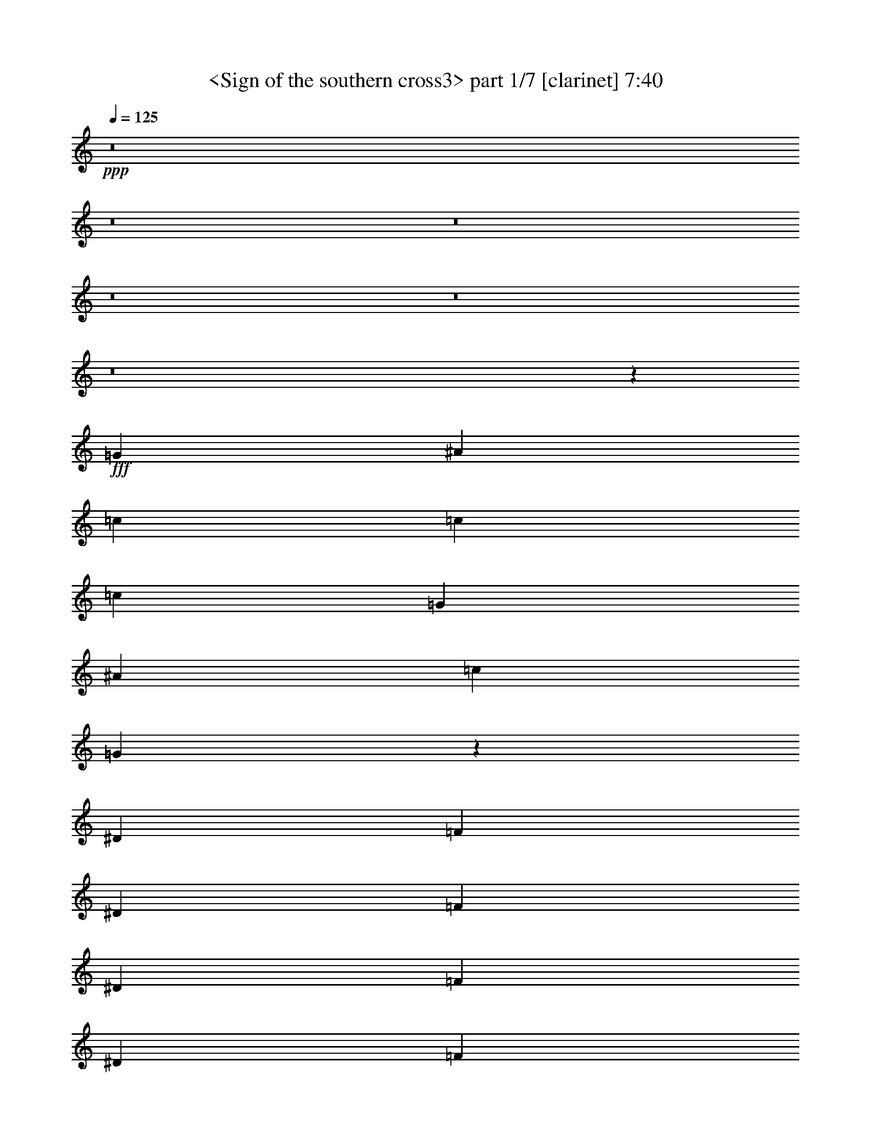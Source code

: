 % Produced with Bruzo's Transcoding Environment
% Transcribed by  Sev of Instant Play

X:1
T:  <Sign of the southern cross3> part 1/7 [clarinet] 7:40
Z: Transcribed with BruTE 64
L: 1/4
Q: 125
K: C
+ppp+
z8
z8
z8
z8
z8
z8
z1063/529
+fff+
[=G13757/25392]
[^A4321/8464]
[=c4321/8464]
[=c26719/25392]
[=c39683/25392]
[=G4321/8464]
[^A26719/25392]
[=c1670/1587]
[=G39931/25392]
z19717/12696
[^D4321/8464]
[=F4321/8464]
[^D3439/6348]
[=F4321/4232]
[^D13757/25392]
[=F4321/4232]
[^D26719/25392]
[=F1670/1587]
[^A4321/4232]
[=c26521/6348]
[^A3241/12696]
[=c6481/25392]
[^A106085/25392]
[=A26135/12696]
z1059/184
[^A13757/25392]
[=c4321/4232]
[=c3439/6348]
[=c39683/25392]
[=G4321/8464]
[^A26719/25392]
[=c4321/4232]
[=G13169/8464]
z53615/25392
[=F4321/8464]
[^D4321/8464]
[=F26719/25392]
[^D4321/8464]
[=F1670/1587]
[^D26719/25392]
[=F4321/4232]
[^d1670/1587]
[=d52645/25392]
[^d3241/12696]
[=d2425/8464]
[=c26455/8464]
[=G6481/25392]
[=F3241/12696]
[^D6481/25392]
[=F1670/1587]
[^F6481/25392]
[=G2249/2116]
z8
z2657/8464
[^g1670/1587]
[=g4321/8464]
[=f3163/6348]
z4505/4232
[^g1670/1587]
[=g4321/8464]
[=f3847/1058]
[=f3439/6348]
[=g4321/4232]
[^g1670/1587]
[^a4321/8464]
[=f17813/8464]
[=c26455/8464]
[^g4321/4232]
[=g3439/6348]
[=f4279/8464]
z13423/12696
[^g26719/25392]
[=g4321/8464]
[=f5565/2116]
z2129/2116
[^g1670/1587]
[=g4321/8464]
[=f26719/25392]
[^d4321/8464]
[=c8-]
+pp+
[=c11653/8464]
+fff+
[^A1670/1587]
[=B6481/25392]
[=c7663/2116]
z60293/25392
[=c4321/8464]
[=c3439/6348]
[=c35005/8464]
z8
z14779/4232
[^a4321/8464]
[=g4321/8464]
[=g13757/25392]
[=g4321/8464]
[=g26147/12696]
z44385/8464
[^A11429/4232]
[=B6481/25392]
[=c61265/25392]
[=B3241/12696]
[^A11429/4232]
[^A8-]
+pp+
[^A4685/12696]
z25589/25392
+fff+
[=c3439/6348]
[=d4321/8464]
[^d1670/1587]
[=g4321/4232]
[=f26719/25392]
[^d4321/8464]
[=d1670/1587]
[^A27019/25392]
z4221/8464
[=c4321/8464]
[^d8915/8464]
z6469/12696
[=d3439/6348]
[^A39683/25392]
[=c105019/25392]
z8997/8464
[=c4321/8464]
[=d13757/25392]
[^d4321/4232]
[=g26719/25392]
[=f4223/8464]
z14051/25392
[^d4321/8464]
[=d26719/25392]
[^A8539/8464]
z7033/12696
[=c4321/4232]
[^d26719/25392]
[=d4321/8464]
[^A39683/25392]
[=c26813/12696]
z39589/12696
[=c4321/8464]
[=d4321/8464]
[^d3439/6348]
[=g4321/4232]
[=f1670/1587]
[^d26719/25392]
[=d4321/4232]
[^A8865/8464]
z13269/8464
[=c13757/25392]
[=d4321/8464]
[^d26719/25392]
[=g4321/8464]
[=f1670/1587]
[^d4321/4232]
[=d53803/25392]
z6553/4232
[=c4321/8464]
[=d4321/8464]
[^d1670/1587]
[=g4321/8464]
[=f26719/25392]
[^d1670/1587]
[=d4321/4232]
[^A26719/25392]
[=G4321/8464]
[=c13757/25392]
[^d3493/25392]
z12063/8464
[=d4321/4232]
[^A13757/25392]
[=c52675/25392]
z13345/12696
[=G4321/8464]
[=c4321/8464]
[=d3439/6348]
[^d4321/4232]
[=d13757/25392]
[=c4321/8464]
[^A4321/8464]
[=G3439/6348]
[=c35003/8464]
z106367/25392
[=c4321/8464]
[=d3439/6348]
[^d4321/4232]
[=d13757/25392]
[=c4321/8464]
[^A4321/8464]
[=d3439/6348]
[=c132011/25392]
[=c4321/8464]
[^A2425/8464]
[=G6481/25392]
[=c26509/8464]
z1007/138
[=f4321/8464]
[^d4321/8464]
[=d3439/6348]
[=c57231/8464]
[=g4321/8464]
[^a13757/25392]
[=g3847/1058]
[=f6481/25392]
[^d3241/12696]
[=f6481/25392]
[=g2425/8464]
[=f3241/12696]
[^d6481/25392]
[=f3241/12696]
[=g6481/25392]
[=f1754/1587]
[^f3241/12696]
[=g18893/25392]
[=f3241/12696]
[^d6481/25392]
[=d26323/12696]
[^d53725/25392]
z105005/25392
[^A69367/25392]
[=B6481/25392]
[=c7559/3174]
[=B6481/25392]
[^A377/138]
[^A8-]
+pp+
[^A8161/25392]
z13399/12696
+fff+
[=c4321/8464]
[=d4321/8464]
[^d26719/25392]
[=g1670/1587]
[=f4321/4232]
[^d3439/6348]
[=d4321/4232]
[^A3275/2116]
z4517/4232
[=c4321/8464]
[=d13757/25392]
[^d26719/25392]
[=g4321/8464]
[=f1670/1587]
[^d4321/4232]
[=d16627/6348]
z8871/8464
[=c4321/8464]
[=d4321/8464]
[^d1670/1587]
[=g26719/25392]
[=f4321/4232]
[^d13757/25392]
[=d4321/4232]
[^A19841/12696]
[=c1670/1587]
[^d26719/25392]
[=d4321/8464]
[^A1670/1587]
[=c105055/25392]
z6653/4232
[=c13757/25392]
[=d4321/8464]
[^d26719/25392]
[=g4321/8464]
[=f1670/1587]
[^d4321/4232]
[=d26719/25392]
[^A8991/8464]
z13143/8464
[=c4321/8464]
[=d4321/8464]
[^d1670/1587]
[=g4321/8464]
[=f26719/25392]
[^d1670/1587]
[=d26297/12696]
z19867/12696
[=c4321/8464]
[=d3439/6348]
[^d4321/4232]
[=g13757/25392]
[=f4321/4232]
[^d26719/25392]
[=d1670/1587]
[^A19841/12696]
[=c39683/25392]
[^d4321/8464]
[=d4321/8464]
[^A3439/6348]
[=c3847/1058]
[=G4321/8464]
[=c13757/25392]
[=d4321/8464]
[^d26719/25392]
[=d4321/8464]
[=c13757/25392]
[^A4321/8464]
[=G4321/8464]
[=c26545/6348]
z105989/25392
[=c4321/8464]
[=d4321/8464]
[^d26719/25392]
[^d4321/8464]
[^d13757/25392]
[=f4321/8464]
[^d4321/8464]
[=g8-]
+pp+
[=g11653/8464]
+fff+
[^g26719/25392]
[=g4321/8464]
[=f39683/25392]
[^g26719/25392]
[=g4321/8464]
[=f46561/12696]
[^g4321/4232]
[=g3439/6348]
[=f4321/4232]
[^d13757/25392]
[=c66005/12696]
[^g1670/1587]
[=g4321/8464]
[=f19841/12696]
[^g1670/1587]
[^a4321/8464]
[=f1999/552]
z66589/12696
[^g26719/25392]
[^g4321/4232]
[^g13757/25392]
[^g4321/4232]
[=g19841/12696]
[=f13757/25392]
[^g19841/12696]
[=c8-]
+pp+
[=c2765/8464]
z8
z8
z8
z8
z8
z8
z8
z8
z8
z8
z8
z8
z8
z8
z8
z8
z8
z8
z8
z8
z471/184
+fff+
[^A11429/4232]
[=B2425/8464]
[=c20157/8464]
[=B3241/12696]
[^A11429/4232]
[^A8-]
+pp+
[^A4643/12696]
z25673/25392
+fff+
[=c3439/6348]
[=d4321/8464]
[^d1670/1587]
[=g4321/4232]
[=f26719/25392]
[^a4321/8464]
[=f1670/1587]
[^d19841/12696]
[=c4321/8464]
[^d4655/8464]
z12859/12696
[=f3439/6348]
[^d39683/25392]
[=g104935/25392]
z9025/8464
[=c4321/8464]
[=d13757/25392]
[^d4321/4232]
[=g26719/25392]
[=f1670/1587]
[^a4321/8464]
[=f26719/25392]
[^d39683/25392]
[=c26719/25392]
[^d4321/4232]
[=d13757/25392]
[=f4321/4232]
[^d26545/6348]
z39587/25392
[=c4321/8464]
[=d3439/6348]
[^d4321/4232]
[=g13757/25392]
[=f4321/4232]
[^d26719/25392]
[=d1670/1587]
[^A25717/25392]
z13297/8464
[=c13757/25392]
[=d4321/8464]
[^d26719/25392]
[=g4321/8464]
[=f1670/1587]
[^a4321/4232]
[=f66415/25392]
z4451/4232
[=c4321/8464]
[=d4321/8464]
[^d1670/1587]
[=g4321/8464]
[=f26719/25392]
[^d1670/1587]
[=d4321/4232]
[^A19841/12696]
[=c1670/1587]
[^d26719/25392]
[=f4321/8464]
[^d1670/1587]
[=g3847/1058]
[=c4321/8464]
[=d3439/6348]
[^d4321/4232]
[=d13757/25392]
[=c4321/8464]
[^A4321/8464]
[=G3439/6348]
[=c34975/8464]
z106451/25392
[=c4321/8464]
[=d3439/6348]
[^d4321/4232]
[^d13757/25392]
[^d4321/8464]
[=f3439/6348]
[^d4321/8464]
[=g8-]
+pp+
[=g11679/8464]
z57205/8464
+fff+
[=g13757/25392]
[=f4321/8464]
[^d4321/8464]
[=g3439/6348]
[=g2141/2116]
z22173/4232
[^a4321/4232]
[=g13757/25392]
[=g4321/4232]
[=f26455/8464]
[^d26455/8464]
[^a3439/6348]
[=g4321/8464]
[=g8979/8464]
z184439/25392
[=c26719/25392]
[=c1670/1587]
[^d4321/4232]
[^d3439/6348]
[=f4321/4232]
[^d13757/25392]
[=g8201/3174]
[=g13757/25392]
[^a4321/4232]
[=g26719/25392]
[=f739/1104]
[^f3241/12696]
[=g4051/6348]
[^d3439/6348]
[=f4321/4232]
[^d39683/25392]
[^d3439/6348]
[=d4321/8464]
[^d4321/8464]
[=d1670/1587]
[=c11067/4232]
[^d4321/8464]
[=d26719/25392]
[=c17571/8464]
z806/1587
[=c3439/6348]
[^d4321/4232]
[^d13757/25392]
[^d4321/8464]
[=f4321/8464]
[=f26719/25392]
[=g19845/4232]
z8
z8
z8
z8
z8
z8
z8
z8
z8
z8
z8
z8
z8
z8
z8
z8
z8
z103/16

X:2
T:  <Sign of the southern cross3> part 2/7 [bagpipes] 7:40
Z: Transcribed with BruTE 64
L: 1/4
Q: 125
K: C
+ppp+
z8
z8
z8
z8
z8
z8
z8
z8
z8
z8
z8
z8
z8
z8
z6085/1058
+mf+
[=F1670/1587]
+pp+
[^D4321/8464]
[^C3163/6348]
z4505/4232
[=F1670/1587]
[^D4321/8464]
[^C66595/25392]
z8
z17383/12696
[=F4321/4232]
[^D3439/6348]
[^C4279/8464]
z13423/12696
[=F26719/25392]
[^D4321/8464]
[^C5565/2116]
z2129/2116
[=F1670/1587]
[^D4321/8464]
[^C26719/25392]
[=C4321/8464]
[=C8-]
[=C3117/8464]
z1067/1058
[=F,11067/8464]
[=G,7663/2116]
z8
z8
z8
z8
z8
z8
z8
z8
z8
z8
z8
z8
z8
z8
z8
z8
z8
z8
z8
z8
z8
z8
z8
z8
z8
z8
z8
z8
z8
z8
z8
z8
z8
z8
z82651/12696
[^G26719/25392]
[=G4321/8464]
[=F39683/25392]
[^G26719/25392]
[=G4321/8464]
[=F1353/368]
z8
z29/92
[^G1670/1587]
[=G4321/8464]
[=F19841/12696]
[^G1670/1587]
[^A4321/8464]
[=F1999/552]
z8
z8
z8
z8
z8
z8
z8
z8
z8
z8
z8
z8
z8
z8
z3907/1058
+mp+
[=C18221/12696]
+mf+
[=F4321/8464]
[^G2425/8464]
[=G6481/25392]
[^G4321/8464]
[^A3373/4232]
[^G3241/25392]
[=G3241/12696]
[=F11067/4232]
[=C8377/25392]
[^A,3057/8464]
[=C4189/12696]
[=F,3057/8464]
[^G,8377/25392]
[=G,3057/8464]
[^D,4321/8464]
[^A,3241/12696]
[=C2425/8464]
[^D6481/25392]
[=F3241/12696]
[=G6481/25392]
[^G3241/12696]
[^A6481/25392]
[=c2425/8464]
[^d3241/12696]
[=c6481/25392]
[^c3241/12696]
[^d6481/25392]
[=g3241/12696]
[^d2425/8464]
[=f6481/25392]
[=g3241/12696]
[^g6481/25392]
[=f3241/12696]
[=g6481/25392]
[^g2425/8464]
[^a4321/8464]
[=g2293/12696]
+p+
[^g79/529]
[=g4585/25392]
+mf+
[=f13757/25392]
[^d79/529]
+p+
[=f4585/25392]
[^d2293/12696]
+mf+
[^c4321/8464]
[=c4585/25392]
+p+
[^c2293/12696]
[=c4585/25392]
+mf+
[^A79/529]
[^G2293/12696]
[=G4585/25392]
[^G2293/12696]
[^A4585/25392]
[=c79/529]
[^A2293/12696]
[=c4585/25392]
[^c2293/12696]
[=c79/529]
[^c4585/25392]
[^d2293/12696]
[^c4585/25392]
[=c2293/12696]
[^A79/529]
[=c4585/25392]
[^A2293/12696]
[=G4585/25392]
[^G79/529]
[=F2293/12696]
[=G4585/25392]
[^A2293/12696]
[=G4585/25392]
[^G79/529]
[=c2293/12696]
[^G4585/25392]
[=F2293/12696]
[^G79/529]
[=c4585/25392]
[^c2293/12696]
[^d4585/25392]
[=c2293/12696]
[^d79/529]
[=f4585/25392]
[=g2293/12696]
[^g4585/25392]
[^a79/529]
[=g2293/12696]
[^g4585/25392]
[^a2293/12696]
[=g4585/25392]
[=f79/529]
[^G44351/8464]
z8
z8
z8
z8
z8
z8
z8
z8
z8
z8
z8
z8
z8
z8
z8
z8
z8
z8
z8
z8
z8
z8
z8
z8
z8
z8
z11879/2116
+mp+
[=F8-=f8-]
+pp+
[=F515/1587=f515/1587]
+mf+
[=G6481/25392]
[=F3241/12696]
[^D2425/8464]
[=D6481/25392]
[=C26323/12696]
[=D52645/25392]
[^D17813/8464]
+mp+
[=F26455/4232=f26455/4232]
[=F4321/8464=f4321/8464]
[=F4321/8464=f4321/8464]
[=F2425/8464=f2425/8464]
[^D3241/12696^d3241/12696]
[=D4321/8464=d4321/8464]
[=F4321/8464=f4321/8464]
[=F3439/6348=f3439/6348]
[=F3241/12696=f3241/12696]
[^D6481/25392^d6481/25392]
[=D4321/8464=d4321/8464]
+mf+
[=C35319/8464]
z2329/1104
[=F8-]
+pp+
[=F8239/25392]
+mp+
[^A8-^a8-]
+pp+
[^A515/1587^a515/1587]
+mf+
[=C8-]
+pp+
[=C3011/8464]
+mp+
[=F,35097/8464=F35097/8464]
[=F,3439/6348=F3439/6348]
[^D,4321/8464^D4321/8464]
[=D,4321/8464=D4321/8464]
[=C,17891/8464=C17891/8464]
z4243/8464
[=F,4321/8464=F4321/8464]
[=F,17813/8464=F17813/8464]
[^A,4321/8464^A4321/8464]
[=G,4321/8464=G4321/8464]
[=F,13757/25392=F13757/25392]
[^D,4321/8464^D4321/8464]
[=D,4321/8464=D4321/8464]
[^A,3439/6348]
[=C,65609/25392=C65609/25392]
+mf+
[=F2425/8464]
[=G6481/25392]
[=c4321/8464]
[^A1670/1587]
[=F6481/25392]
[=G3241/12696]
[=c4321/8464]
[^A3439/6348]
[=F4321/8464]
[=F4321/8464]
[^D13757/25392]
[=D6481/25392]
+p+
[^D3241/12696]
[=D6481/25392]
+mf+
[^A,3241/12696]
[=C17813/8464]
[^A4321/4232]
[=G26719/25392]
[=F1670/1587]
[=F4321/8464]
[^D3439/6348]
[^A,4321/4232]
[^D13757/25392]
[^A,8201/3174]
+mp+
[=F13757/25392=f13757/25392]
[=F4321/8464=f4321/8464]
[=F6481/25392=f6481/25392]
[^D3241/12696^d3241/12696]
[=D3439/6348=d3439/6348]
+mf+
[=C8759/2116]
z8
z8
z8
z8
z8
z9/2

X:3
T:  <Sign of the southern cross3> part 3/7 [lute] 7:40
Z: Transcribed with BruTE 64
L: 1/4
Q: 125
K: C
+ppp+
+fff+
[^D,4321/8464]
[=D,13757/25392]
[=C,4321/4232]
[=C3439/6348]
[^D4321/8464]
[=c4321/8464]
[=G13757/25392]
[^D4321/8464]
[=d4321/8464]
[=G3439/6348]
[^D4321/8464]
[^d4321/8464]
[=G13757/25392]
[^D4321/8464]
[=G,4321/8464]
[^D,3439/6348]
[=D,4321/8464]
[=C,1670/1587]
[=C4321/8464]
[^D4321/8464]
[=c3439/6348]
[=G4321/8464]
[^D4321/8464]
[=d13757/25392]
[=G4321/8464]
[^D4321/8464]
[=f3439/6348]
[=G4321/8464]
[^D4321/8464]
[^A,13757/25392]
[^D,4321/8464]
[=D,4321/8464]
[=C,26719/25392]
[=C4321/8464]
[^D13757/25392]
[=c4321/8464]
[=G4321/8464]
[^D3439/6348]
[=d4321/8464]
[=G4321/8464]
[^D13757/25392]
[^d4321/8464]
[=G4321/8464]
[^D3439/6348]
[=G,4321/8464]
[^D,4321/8464]
[=D,13757/25392]
[=C,4321/4232]
[=C3439/6348]
[^D4321/8464]
[=c13757/25392]
[=G4321/8464]
[^D4321/8464]
[=d3439/6348]
[=G4321/8464]
[^D4321/8464]
[=f13757/25392]
[=G4321/8464]
[^D4321/8464]
[^A,3439/6348]
[^D,4321/8464]
[=D,4321/8464]
[=C,1670/1587]
[=C4321/8464]
[^D3439/6348]
[=c4321/8464]
[=G4321/8464]
[^D13757/25392]
[=d4321/8464]
[=G4321/8464]
[^D3439/6348]
[^d4321/8464]
[=G4321/8464]
[^D13757/25392]
[=G,4321/8464]
[^D,4321/8464]
[=D,3439/6348]
[=C,4321/4232]
[=C13757/25392]
[^D4321/8464]
[=c4321/8464]
[=G3439/6348]
[^D4321/8464]
[=d4321/8464]
[=G13757/25392]
[^D4321/8464]
[=f4321/8464]
[=G3439/6348]
[^D4321/8464]
[^A,4321/8464]
[^D,13757/25392]
[=D,4321/8464]
[=C,26719/25392]
[=C4321/8464]
[^D4321/8464]
[=c13757/25392]
[=G4321/8464]
[^D4321/8464]
[=d3439/6348]
[=G4321/8464]
[^D4321/8464]
[^d13757/25392]
[=G4321/8464]
[^D4321/8464]
[=G,3439/6348]
[^D,4321/8464]
[=D,4321/8464]
[=C,1670/1587]
[=C4321/8464]
[^D3439/6348]
[=c4321/8464]
[=G4321/8464]
[^D13757/25392]
[=d4321/8464]
[=G4321/8464]
[^D3439/6348]
[=f4321/8464]
[=G4321/8464]
[^D13757/25392]
[^A,4321/8464]
[^D,4321/8464]
[=D,3439/6348]
[=C,4321/4232]
[=C13757/25392]
[^D4321/8464]
[=c4321/8464]
[=G3439/6348]
[^D4321/8464]
[=d4321/8464]
[=G13757/25392]
[^D4321/8464]
[^d4321/8464]
[=G3439/6348]
[^D4321/8464]
[=G,4321/8464]
[^D,13757/25392]
[=D,4321/8464]
[=C,26719/25392]
[=C4321/8464]
[^D4321/8464]
[=c13757/25392]
[=G4321/8464]
[^D4321/8464]
[=d3439/6348]
[=G4321/8464]
[^D4321/8464]
[=f13757/25392]
[=G4321/8464]
[^D3439/6348]
[^A,4321/8464]
[^D,4321/8464]
[=D,13757/25392]
[=C,4321/4232]
[=C3439/6348]
[^D4321/8464]
[=c4321/8464]
[=G13757/25392]
[^D4321/8464]
[=d4321/8464]
[=G3439/6348]
[^D4321/8464]
[^d4321/8464]
[=G13757/25392]
[^D4321/8464]
[=G,4321/8464]
[^D,3439/6348]
[=D,4321/8464]
[=C,1670/1587]
[=C4321/8464]
[^D4321/8464]
[=c3439/6348]
[=G4321/8464]
[^D4321/8464]
[=d13757/25392]
[=G4321/8464]
[^D4321/8464]
[=f3439/6348]
[=G4321/8464]
[^D4321/8464]
[^A,13757/25392]
[^D,4321/8464]
[=D,4321/8464]
[=C,26719/25392]
[=C4321/8464]
[^D13757/25392]
[=c4321/8464]
[=G4321/8464]
[^D3439/6348]
[=d4321/8464]
[=G4321/8464]
[^D13757/25392]
[^d4321/8464]
[=G4321/8464]
[^D3439/6348]
[=G,4321/8464]
[^D,4321/8464]
[=D,13757/25392]
[=C,4321/4232]
[=C3439/6348]
[^D4321/8464]
[=c4321/8464]
[=G13757/25392]
[^D4321/8464]
[=d4321/8464]
[=G3439/6348]
[^D4321/8464]
[=f4321/8464]
[=G13757/25392]
[^D4321/8464]
[^A,4321/8464]
[^D,3439/6348]
[=D,4321/8464]
[=F4321/8464]
[^G13757/25392]
[=c4321/8464]
[^D4321/8464]
[^G3439/6348]
[=c4321/8464]
[^G4321/8464]
[^D13757/25392]
[^C4321/8464]
[^D4321/8464]
[=F3439/6348]
[^G4321/8464]
[=c4321/8464]
[^G13757/25392]
[^D4321/8464]
[^A,4321/8464]
[=F3439/6348]
[^G4321/8464]
[=c4321/8464]
[^D13757/25392]
[^G4321/8464]
[=c4321/8464]
[^G3439/6348]
[^D4321/8464]
[^C4321/8464]
[^D13757/25392]
[=F4321/8464]
[^G4321/8464]
[=c3439/6348]
[^G4321/8464]
[^D4321/8464]
[^A,13757/25392]
[=F4321/8464]
[^G4321/8464]
[=c3439/6348]
[^D4321/8464]
[^G4321/8464]
[=c13757/25392]
[^G4321/8464]
[^D3439/6348]
[^C4321/8464]
[^D4321/8464]
[=F13757/25392]
[^G4321/8464]
[=c4321/8464]
[^G3439/6348]
[^D4321/8464]
[^A,3803/8464]
[=C4381/25392-=F4381/25392-^G4381/25392-]
[=C17651/12696=F17651/12696^G17651/12696=c17651/12696]
[^A,4381/25392-^D4381/25392-=G4381/25392-]
[^A,11767/8464^D11767/8464=G11767/8464^A11767/8464]
[^C4381/25392-=F4381/25392-^G4381/25392-]
[^C103331/25392=F103331/25392^G103331/25392^c103331/25392]
z8
z8
z8
z8
z8
z8
z8
z8
z8
z8
z8
z8
z8
z8
z8
z8
z8
z8
z8
z8
z8
z8
z8
z8
z8
z8
z8
z8
z8
z8
z8
z8
z8
z8
z8
z8
z8
z8
z8
z8
z8
z8
z8
z8
z8
z8
z8
z8
z8
z8
z8
z8
z8
z8
z8
z8
z8
z8
z8
z8
z8
z8
z8
z8
z8
z8
z8
z8
z8
z8
z8
z8
z8
z8
z8
z8
z8
z8
z8
z8
z8
z8
z8
z8
z8
z8
z8
z8
z8
z8
z8
z8
z8
z8
z8
z8
z8
z8
z8
z8
z8
z105/16

X:4
T:  <Sign of the southern cross3> part 4/7 [bagpipes] 7:40
Z: Transcribed with BruTE 64
L: 1/4
Q: 125
K: C
+ppp+
z8
z8
z43199/25392
+pp+
[=C,26455/4232=G26455/4232]
[=F,26719/25392=F26719/25392]
[^A,1670/1587^A1670/1587]
[=C,19841/12696=G19841/12696]
[=D4321/8464=d4321/8464]
[=D106085/25392=d106085/25392]
[=D4321/8464=d4321/8464]
[^D3439/6348^d3439/6348]
[=F4321/8464=f4321/8464]
[=D4321/8464=d4321/8464]
[^D3373/4232^d3373/4232]
[=F19445/25392=f19445/25392]
[=D3439/6348=d3439/6348]
[^D26455/8464^d26455/8464]
[=F4321/8464=f4321/8464]
[^D4321/8464^d4321/8464]
[=D13757/25392=d13757/25392]
[^A,4321/8464^A4321/8464]
[=G,4321/8464=G4321/8464]
[^A,3439/6348^A3439/6348]
[=C,4321/8464=G4321/8464]
[=G,4321/8464=c4321/8464]
[=D13757/25392=d13757/25392]
[=C144733/25392=c144733/25392]
z8
z8
z8
z8
z8
z8
z8
z8
z8
z8
z8
z8
z8
z2663/2116
+f+
[=C,1670/1587]
+mf+
[=C,12739/25392=G,12739/25392=C12739/25392]
z1165/2116
[^D,26323/12696^A,26323/12696^D26323/12696]
[=D,4321/8464=A,4321/8464=D4321/8464]
[^D,3439/6348^A,3439/6348^D3439/6348]
[=F,4321/8464^A,4321/8464]
[=C,11067/4232=G,11067/4232=C11067/4232]
[=C,1149/8464]
z793/2116
[=C,265/2116]
z3261/8464
[=C,2337/4232=G,2337/4232=C2337/4232]
z6349/12696
[=F,52645/25392=C52645/25392=F52645/25392]
[=D,203/368=A,203/368=D203/368]
z12713/25392
[=F,4321/8464^A,4321/8464]
[=C,33185/12696=G,33185/12696=C33185/12696]
[=C,/8]
z3/8
[=C,/8]
z3627/8464
[=C,1077/2116=G,1077/2116=C1077/2116]
z2167/4232
[^D,17813/8464^A,17813/8464^D17813/8464]
[=D,4321/8464=A,4321/8464=D4321/8464]
[^D,4321/8464^A,4321/8464^D4321/8464]
[=F,13757/25392^A,13757/25392]
[=C,8159/3174=G,8159/3174=C8159/3174]
[=C,/8]
z10919/25392
[=C,841/6348]
z9599/25392
[=C,12619/25392=G,12619/25392=C12619/25392]
z1175/2116
[=F,26323/12696=C26323/12696=F26323/12696]
[=D,137/276=A,137/276=D137/276]
z4705/8464
[=F,4321/8464^A,4321/8464]
[=C,11067/4232=G,11067/4232=C11067/4232]
+p+
[=C,8-=G,8-=C8-]
+pp+
[=C,8-=G,8-=C8-]
[=C,2935/4232=G,2935/4232=C2935/4232]
z8
z8
z8
z8
z8
z8
z917/2116
+mf+
[=F,4267/8464^A,4267/8464]
z13919/25392
[=F,4321/8464^A,4321/8464]
[=C,8-=G,8-]
+pp+
[=C,8-=G,8-]
[=C,2159/3174=G,2159/3174]
+mf+
[=F,4321/4232=C4321/4232]
[^D,13757/25392^A,13757/25392]
[=D,4321/8464=A,4321/8464]
[=F,26719/25392^A,26719/25392]
[=C,8-=G,8-]
+pp+
[=C,11653/8464=G,11653/8464]
+mf+
[=F,4321/4232=C4321/4232]
[^D,13757/25392^A,13757/25392]
[=D,4321/8464=A,4321/8464]
[=F,26719/25392^A,26719/25392]
[=C,8-=G,8-]
+pp+
[=C,11653/8464=G,11653/8464]
+mf+
[=C,139/1058]
z3/8
[=C,/8]
z1649/4232
[=C,4637/8464=G,4637/8464=C4637/8464]
z12809/25392
[^D,52645/25392^A,52645/25392^D52645/25392]
[=D,13757/25392=A,13757/25392=D13757/25392]
[^D,4321/8464^A,4321/8464^D4321/8464]
[=F,4321/8464^A,4321/8464]
[=C,66259/25392=G,66259/25392=C66259/25392]
[=C,/8]
z3575/8464
[=C,593/4232]
z3135/8464
[=C,4271/8464=G,4271/8464=C4271/8464]
z13907/25392
[=F,52645/25392=C52645/25392=F52645/25392]
[=D,2133/4232=A,2133/4232=D2133/4232]
z6961/12696
[=F,4321/8464^A,4321/8464]
[=C,11067/4232=G,11067/4232=C11067/4232]
[=C,220/1587]
z9443/25392
[=C,3253/25392]
z4855/12696
[=C,14095/25392=G,14095/25392=C14095/25392]
z263/529
[^D,26323/12696^A,26323/12696^D26323/12696]
[=D,3439/6348=A,3439/6348=D3439/6348]
[^D,4321/8464^A,4321/8464^D4321/8464]
[=F,4321/8464^A,4321/8464]
[=C,11067/4232=G,11067/4232=C11067/4232]
[=C,67/529]
z3/8
[=C,/8]
z1351/3174
[=C,12997/25392=G,12997/25392=C12997/25392]
z12929/25392
[=F,17813/8464=C17813/8464=F17813/8464]
[=D,6491/12696=A,6491/12696=D6491/12696]
z809/1587
[=F,3439/6348^A,3439/6348]
[=C,65609/25392=G,65609/25392=C65609/25392]
+p+
[=C,8-=G,8-=C8-]
+pp+
[=C,8-=G,8-=C8-]
[=C,8597/12696=G,8597/12696=C8597/12696]
z8
z15067/2116
+mf+
[=F,2135/4232^A,2135/4232]
z6955/12696
[=F,4321/8464^A,4321/8464]
[=C,8-=G,8-]
+pp+
[=C,77003/12696=G,77003/12696]
+mf+
[=F,3241/12696]
[=G,6481/25392]
[=C,13757/25392]
[=F,6481/25392]
[=G,3241/12696]
[^A,4321/8464]
[=F,6481/25392]
[=G,2425/8464]
[=C,8-=G,8-]
+pp+
[=C,38185/8464=G,38185/8464]
z32689/12696
+mf+
[=F,3493/6348^A,3493/6348]
z4249/8464
[=F,4321/8464^A,4321/8464]
[=C,8-=G,8-]
+pp+
[=C,8-=G,8-]
[=C,751/1104=G,751/1104]
+mf+
[=F,26719/25392=C26719/25392]
[^D,4321/8464^A,4321/8464]
[=D,13757/25392=A,13757/25392]
[=F,4321/4232^A,4321/4232]
[=C,8-=G,8-]
+pp+
[=C,11653/8464=G,11653/8464]
+mf+
[=F,26719/25392=C26719/25392]
[^D,4321/8464^A,4321/8464]
[=D,13757/25392=A,13757/25392]
[=F,4321/4232^A,4321/4232]
[=C,8-=G,8-]
+pp+
[=C,11653/8464=G,11653/8464]
+mf+
[=C,19841/12696=F,19841/12696]
[^D,1670/1587^A,1670/1587]
[=D,4321/8464=A,4321/8464]
[^C,26455/8464^G,26455/8464]
[^C,3439/6348^G,3439/6348]
[^D,4321/8464^A,4321/8464]
[^D,1670/1587^G,1670/1587]
[=C,19841/12696=F,19841/12696]
[^D,4321/4232^A,4321/4232]
[=D,13757/25392=A,13757/25392]
[^C,26455/8464^G,26455/8464]
[^C,4321/4232^G,4321/4232]
[^D,26719/25392^A,26719/25392]
[=C,39683/25392=F,39683/25392]
[^D,26719/25392^A,26719/25392]
[=D,4321/8464=A,4321/8464]
[^C,26455/8464^G,26455/8464]
[^C,4321/8464^G,4321/8464]
[^D,13757/25392^A,13757/25392]
[^D,4321/4232^G,4321/4232]
[=F,39301/25392=C39301/25392]
[^D,/8^A,/8]
z23927/25392
[^D,4321/8464^A,4321/8464]
[^C,8-^G,8-]
+pp+
[^C,4469/3174^G,4469/3174]
+p+
[=C,8-=G,8-=C8-]
+pp+
[=C,8-=G,8-=C8-]
[=C,5493/8464=G,5493/8464=C5493/8464]
[^A,106085/25392]
+p+
[^A,26521/6348]
+pp+
[=F,4321/8464^A,4321/8464]
+mf+
[=G,4321/8464]
[=C,/8=G,/8-]
+pp+
[=G,3605/8464]
z12731/25392
[=F,4321/8464^A,4321/8464]
+p+
[=C,3439/6348=G,3439/6348]
[=C,4307/8464=G,4307/8464]
z4335/8464
+pp+
[=F,13757/25392^A,13757/25392]
[=C,4321/8464=G,4321/8464]
[=C,6323/12696=G,6323/12696]
z4691/8464
[=F,4321/8464^A,4321/8464]
[=C,4321/8464=G,4321/8464]
[=C,4653/8464=G,4653/8464]
z12761/25392
[^A,26521/6348]
+p+
[^A,35097/8464]
+pp+
[=F,13757/25392^A,13757/25392]
+mf+
[=C,4321/8464=G,4321/8464]
[=C,6293/12696=G,6293/12696]
z4711/8464
+pp+
[=F,4321/8464^A,4321/8464]
+p+
[=C,4321/8464=G,4321/8464]
[=C,4633/8464=G,4633/8464]
z12821/25392
+pp+
[=F,4321/8464^A,4321/8464]
[=C,3439/6348=G,3439/6348]
[=C,4277/8464=G,4277/8464]
z13889/25392
[=F,4321/8464^A,4321/8464]
[=C,4321/8464=G,4321/8464]
[=C,14143/25392=G,14143/25392]
z262/529
[^A,106085/25392]
+p+
[^A,35097/8464]
+pp+
[=F,3439/6348^A,3439/6348]
+mf+
[=C,4321/8464=G,4321/8464]
[=C,4257/8464=G,4257/8464]
z13949/25392
+pp+
[=F,4321/8464^A,4321/8464]
+p+
[=C,4321/8464=G,4321/8464]
[=C,14083/25392=G,14083/25392]
z1053/2116
+pp+
[=F,4321/8464^A,4321/8464]
[=C,13757/25392=G,13757/25392]
[=C,13015/25392=G,13015/25392]
z12911/25392
[=F,3439/6348^A,3439/6348]
[=C,4321/8464=G,4321/8464]
[=C,4247/8464=G,4247/8464]
z13979/25392
[^A,35097/8464]
+p+
[^A,26521/6348]
+pp+
[=F,4321/8464^A,4321/8464]
+mf+
[=C,13757/25392=G,13757/25392]
[=C,12955/25392=G,12955/25392]
z12971/25392
+pp+
[=F,3439/6348^A,3439/6348]
+p+
[=C,4321/8464=G,4321/8464]
[=C,4227/8464=G,4227/8464]
z14039/25392
+pp+
[=F,4321/8464^A,4321/8464]
[=C,4321/8464=G,4321/8464]
[=C,13993/25392=G,13993/25392]
z2121/4232
[=F,4321/8464^A,4321/8464]
[=C,13757/25392=G,13757/25392]
[=C,12925/25392=G,12925/25392]
z13001/25392
[^A,26521/6348]
+p+
[^A,106085/25392]
+pp+
[=F,4321/8464^A,4321/8464]
+mf+
[=C,4321/8464=G,4321/8464]
[=C,13933/25392=G,13933/25392]
z2131/4232
+pp+
[=F,4321/8464^A,4321/8464]
+p+
[=C,13757/25392=G,13757/25392]
[=C,12865/25392=G,12865/25392]
z13061/25392
+pp+
[=F,3439/6348^A,3439/6348]
[=C,4321/8464=G,4321/8464]
[=C,4197/8464=G,4197/8464]
z14129/25392
[=F,4321/8464^A,4321/8464]
[=C,4321/8464=G,4321/8464]
[=C,13903/25392=G,13903/25392]
z267/529
+mf+
[=C,39683/25392=F,39683/25392]
[^D,26719/25392^A,26719/25392]
[=D,4321/8464=A,4321/8464]
[^C,26455/8464^G,26455/8464]
[^C,13757/25392^G,13757/25392]
[^D,4321/8464^A,4321/8464]
[^D,26719/25392^G,26719/25392]
[=C,39683/25392=F,39683/25392]
[^D,4321/4232^A,4321/4232]
[=D,3439/6348=A,3439/6348]
[^C,26455/8464^G,26455/8464]
[^C,4321/4232^G,4321/4232]
[^D,1670/1587^A,1670/1587]
[=C,19841/12696=F,19841/12696]
[^D,1670/1587^A,1670/1587]
[=D,4321/8464=A,4321/8464]
[^C,26455/8464^G,26455/8464]
[^C,4321/8464^G,4321/8464]
[^D,3439/6348^A,3439/6348]
[^D,4321/4232^G,4321/4232]
[=F,13145/8464=C13145/8464]
[^D,/8^A,/8]
z7931/8464
[^D,4321/8464^A,4321/8464]
[^C,8-^G,8-]
+pp+
[^C,11553/8464^G,11553/8464]
+mf+
[=C,/8]
z10883/25392
[=C,425/3174]
z9563/25392
[=C,12655/25392=G,12655/25392=C12655/25392]
z293/529
[^D,26323/12696^A,26323/12696^D26323/12696]
[=D,4321/8464=A,4321/8464=D4321/8464]
[^D,3439/6348^A,3439/6348^D3439/6348]
[=F,4321/8464^A,4321/8464]
[=C,11067/4232=G,11067/4232=C11067/4232]
[=C,1121/8464]
z3/8
[=C,/8]
z143/368
[=C,101/184=G,101/184=C101/184]
z6391/12696
[=F,52645/25392=C52645/25392=F52645/25392]
[=D,4641/8464=A,4641/8464=D4641/8464]
z12797/25392
[=F,4321/8464^A,4321/8464]
[=C,1441/552=G,1441/552=C1441/552]
[=C,/8]
z3/8
[=C,/8]
z3655/8464
[=C,535/1058=G,535/1058=C535/1058]
z2181/4232
[^D,17813/8464^A,17813/8464^D17813/8464]
[=D,4321/8464=A,4321/8464=D4321/8464]
[^D,13757/25392^A,13757/25392^D13757/25392]
[=F,4321/8464^A,4321/8464]
[=C,11067/4232=G,11067/4232=C11067/4232]
[=C,3547/25392]
z1177/3174
[=C,205/1587]
z421/1104
[=C,307/552=G,307/552=C307/552]
z4199/8464
[=F,26323/12696=C26323/12696=F26323/12696]
[=D,14107/25392=A,14107/25392=D14107/25392]
z1051/2116
[=F,4321/8464^A,4321/8464]
[=C,11067/4232=G,11067/4232=C11067/4232]
+p+
[=C,8-=G,8-=C8-]
+pp+
[=C,8-=G,8-=C8-]
[=C,127/184=G,127/184=C127/184]
z8
z59893/8464
+mf+
[=F,4645/8464^A,4645/8464]
z12785/25392
[=F,4321/8464^A,4321/8464]
[=C,8-=G,8-]
+pp+
[=C,3225/529=G,3225/529]
+mf+
[=F,6481/25392]
[=G,3241/12696]
[=C,4321/8464]
[=F,6481/25392]
[=G,2425/8464]
[^A,4321/8464]
[=F,3241/12696]
[=G,6481/25392]
[=C,8-=G,8-]
+pp+
[=C,38031/8464=G,38031/8464]
z22211/8464
+mf+
[=F,4239/8464^A,4239/8464]
z14003/25392
[=F,4321/8464^A,4321/8464]
[=C,8-=G,8-]
+pp+
[=C,8-=G,8-]
[=C,2159/3174=G,2159/3174]
+mf+
[=F,4321/4232=C4321/4232]
[^D,13757/25392^A,13757/25392]
[=D,4321/8464=A,4321/8464]
[=F,26719/25392^A,26719/25392]
[=C,8-=G,8-]
+pp+
[=C,11653/8464=G,11653/8464]
+mf+
[=F,4321/4232=C4321/4232]
[^D,13757/25392^A,13757/25392]
[=D,4321/8464=A,4321/8464]
[=F,26719/25392^A,26719/25392]
[=C,8-=G,8-]
+pp+
[=C,11653/8464=G,11653/8464]
+mf+
[=C,271/2116]
z3/8
[=C,/8]
z2693/6348
[=C,13033/25392=G,13033/25392=C13033/25392]
z12893/25392
[^D,17813/8464^A,17813/8464^D17813/8464]
[=D,4321/8464=A,4321/8464=D4321/8464]
[^D,4321/8464^A,4321/8464^D4321/8464]
[=F,3439/6348^A,3439/6348]
[=C,10897/4232=G,10897/4232=C10897/4232]
[=C,/8]
z3603/8464
[=C,579/4232]
z3163/8464
[=C,4243/8464=G,4243/8464=C4243/8464]
z13991/25392
[=F,52645/25392=C52645/25392=F52645/25392]
[=D,2119/4232=A,2119/4232=D2119/4232]
z7003/12696
[=F,4321/8464^A,4321/8464]
[=C,11067/4232=G,11067/4232=C11067/4232]
[=C,859/6348]
z3/8
[=C,/8]
z4897/12696
[=C,14011/25392=G,14011/25392=C14011/25392]
z1059/2116
[^D,26323/12696^A,26323/12696^D26323/12696]
[=D,3439/6348=A,3439/6348=D3439/6348]
[^D,4321/8464^A,4321/8464^D4321/8464]
[=F,4321/8464^A,4321/8464]
[=C,2765/1058=G,2765/1058=C2765/1058]
[=C,/8]
z3/8
[=C,/8]
z2723/6348
[=C,12913/25392=G,12913/25392=C12913/25392]
z13013/25392
[=F,17813/8464=C17813/8464=F17813/8464]
[=D,6449/12696=A,6449/12696=D6449/12696]
z3257/6348
[=F,3439/6348^A,3439/6348]
[=C,10877/4232=G,10877/4232=C10877/4232]
[=C,/8]
z3643/8464
[=C,559/4232]
z3203/8464
[=C,4203/8464=G,4203/8464=C4203/8464]
z14111/25392
[^D,52645/25392^A,52645/25392^D52645/25392]
[=D,4321/8464=A,4321/8464=D4321/8464]
[^D,13757/25392^A,13757/25392^D13757/25392]
[=F,4321/8464^A,4321/8464]
[=C,11067/4232=G,11067/4232=C11067/4232]
[=C,829/6348]
z3/8
[=C,/8]
z4957/12696
[=C,13891/25392=G,13891/25392=C13891/25392]
z1069/2116
[=F,17813/8464=C17813/8464=F17813/8464]
[=D,4361/8464=A,4361/8464=D4361/8464]
z4281/8464
[=F,13757/25392^A,13757/25392]
[=C,32723/12696=G,32723/12696=C32723/12696]
[=C,/8]
z10745/25392
[=C,1769/12696]
z9425/25392
[=C,12793/25392=G,12793/25392=C12793/25392]
z2321/4232
[^D,26323/12696^A,26323/12696^D26323/12696]
[=D,4321/8464=A,4321/8464=D4321/8464]
[^D,3439/6348^A,3439/6348^D3439/6348]
[=F,4321/8464^A,4321/8464]
[=C,11067/4232=G,11067/4232=C11067/4232]
[=C,1167/8464]
z1577/4232
[=C,539/4232]
z141/368
[=C,51/92=G,51/92=C51/92]
z3161/6348
[=F,52645/25392=C52645/25392=F52645/25392]
[=D,4687/8464=A,4687/8464=D4687/8464]
z12659/25392
[=F,4321/8464^A,4321/8464]
[=C,11067/4232=G,11067/4232=C11067/4232]
[=C,799/6348]
z3/8
[=C,/8]
z3609/8464
[=C,2163/4232=G,2163/4232=C2163/4232]
z1079/2116
[^D,17813/8464^A,17813/8464^D17813/8464]
[=D,4321/8464=A,4321/8464=D4321/8464]
[^D,4321/8464^A,4321/8464^D4321/8464]
[=F,13757/25392^A,13757/25392]
[=C,32663/12696=G,32663/12696=C32663/12696]
[=C,/8]
z10865/25392
[=C,1709/12696]
z415/1104
[=C,551/1104=G,551/1104=C551/1104]
z2341/4232
[=F,26323/12696=C26323/12696=F26323/12696]
[=D,6329/12696=A,6329/12696=D6329/12696]
z4687/8464
[=F,4321/8464^A,4321/8464]
[=C,11067/4232=G,11067/4232=C11067/4232]
[=C,49/368]
z3/8
[=C,/8]
z3283/8464
[=C,1163/2116=G,1163/2116=C1163/2116]
z3191/6348
[^D,52645/25392^A,52645/25392^D52645/25392]
[=D,13757/25392=A,13757/25392=D13757/25392]
[^D,4321/8464^A,4321/8464^D4321/8464]
[=F,4321/8464^A,4321/8464]
[=C,4144/1587=G,4144/1587=C4144/1587]
[=C,/8]
z3/8
[=C,/8]
z3649/8464
[=C,2143/4232=G,2143/4232=C2143/4232]
z1089/2116
[=F,17813/8464=C17813/8464=F17813/8464]
[=D,4281/8464=A,4281/8464=D4281/8464]
z4361/8464
[=F,13757/25392^A,13757/25392]
[=C,11067/4232=G,11067/4232=C11067/4232]
[=C,155/1104]
z4699/12696
[=C,1649/12696]
z9665/25392
[=C,3535/6348=G,3535/6348=C3535/6348]
z4193/8464
[^D,26323/12696^A,26323/12696^D26323/12696]
[=D,3439/6348=A,3439/6348=D3439/6348]
[^D,4321/8464^A,4321/8464^D4321/8464]
[=F,4321/8464^A,4321/8464]
[=C,11067/4232=G,11067/4232=C11067/4232]
[=C,1087/8464]
z3/8
[=C,/8]
z10763/25392
[=C,6521/12696=G,6521/12696=C6521/12696]
z3221/6348
[=F,17813/8464=C17813/8464=F17813/8464]
[=D,13027/25392=A,13027/25392=D13027/25392]
z12899/25392
[=F,3439/6348^A,3439/6348]
[=C,21797/8464=G,21797/8464=C21797/8464]
[=C,/8]
z225/529
[=C,1161/8464]
z395/1058
[=C,2123/4232=G,2123/4232=C2123/4232]
z6991/12696
[^D,52645/25392^A,52645/25392^D52645/25392]
[=D,4321/8464=A,4321/8464=D4321/8464]
[^D,13757/25392^A,13757/25392^D13757/25392]
[=F,4321/8464^A,4321/8464]
[=C,11067/4232=G,11067/4232=C11067/4232]
[=C,3445/25392]
z4759/12696
[=C,1589/12696]
z9785/25392
[=C,3505/6348=G,3505/6348=C3505/6348]
z4233/8464
[=F,26323/12696=C26323/12696=F26323/12696]
[=D,14005/25392=A,14005/25392=D14005/25392]
z2119/4232
[=F,4321/8464^A,4321/8464]
[=C,22123/8464=G,22123/8464=C22123/8464]
[=C,/8]
z3/8
[=C,/8]
z10883/25392
[=C,6461/12696=G,6461/12696=C6461/12696]
z3251/6348
[^D,17813/8464^A,17813/8464^D17813/8464]
[=D,4321/8464=A,4321/8464=D4321/8464]
[^D,4321/8464^A,4321/8464^D4321/8464]
[=F,3439/6348^A,3439/6348]
[=C,21757/8464=G,21757/8464=C21757/8464]
[=C,/8]
z455/1058
[=C,1121/8464]
z200/529
[=C,2103/4232=G,2103/4232=C2103/4232]
z7051/12696
[=F,52645/25392=C52645/25392=F52645/25392]
[=D,4201/8464=A,4201/8464=D4201/8464]
z14117/25392
[=F,4321/8464^A,4321/8464]
[=C,11067/4232=G,11067/4232=C11067/4232]
[=C,3325/25392]
z3/8
[=C,/8]
z9905/25392
[=C,3475/6348=G,3475/6348=C3475/6348]
z4273/8464
[^D,17813/8464^A,17813/8464^D17813/8464]
[=D,4321/8464=A,4321/8464=D4321/8464]
[^D,4321/8464^A,4321/8464^D4321/8464]
[=F,13757/25392^A,13757/25392]
[=C,65455/25392=G,65455/25392=C65455/25392]
[=C,/8]
z671/1587
[=C,3547/25392]
z1177/3174
[=C,6401/12696=G,6401/12696=C6401/12696]
z4639/8464
[=F,26323/12696=C26323/12696=F26323/12696]
[=D,12787/25392=A,12787/25392=D12787/25392]
z1161/2116
[=F,4321/8464^A,4321/8464]
[=C,11067/4232=G,11067/4232=C11067/4232]
[=C,585/4232]
z137/368
[=C,47/368]
z405/1058
[=C,4695/8464=G,4695/8464=C4695/8464]
z12635/25392
[^D,52645/25392^A,52645/25392^D52645/25392]
[=D,13757/25392=A,13757/25392=D13757/25392]
[^D,4321/8464^A,4321/8464^D4321/8464]
[=F,4321/8464^A,4321/8464]
[=C,11067/4232=G,11067/4232=C11067/4232]
[=C,3205/25392]
z3/8
[=C,/8]
z1803/4232
[=C,4329/8464=G,4329/8464=C4329/8464]
z4313/8464
[=F,17813/8464=C17813/8464=F17813/8464]
[=D,47/92=A,47/92=D47/92]
z2159/4232
[=F,13757/25392^A,13757/25392]
[=C,65335/25392=G,65335/25392=C65335/25392]
[=C,/8]
z59/138
[=C,149/1104]
z596/1587
[=C,6341/12696=G,6341/12696=C6341/12696]
z4679/8464
[^D,26323/12696^A,26323/12696^D26323/12696]
[=D,4321/8464=A,4321/8464=D4321/8464]
[^D,3439/6348^A,3439/6348^D3439/6348]
[=F,4321/8464^A,4321/8464]
[=C,11067/4232=G,11067/4232=C11067/4232]
[=C,565/4232]
z3/8
[=C,/8]
z205/529
[=C,4655/8464=G,4655/8464=C4655/8464]
z12755/25392
[=F,52645/25392=C52645/25392=F52645/25392]
[=D,2325/4232=A,2325/4232=D2325/4232]
z6385/12696
[=F,4321/8464^A,4321/8464]
[=C,8608/1587=G,8608/1587=C8608/1587]
z25/4

X:5
T:  <Sign of the southern cross3> part 5/7 [horn] 7:40
Z: Transcribed with BruTE 64
L: 1/4
Q: 125
K: C
+ppp+
z8
z8
z43199/25392
+mf+
[=C,26455/4232=G26455/4232]
[=F,26719/25392=F26719/25392]
[^A,1670/1587^A1670/1587]
[=C,19841/12696=G19841/12696]
[=D4321/8464=d4321/8464]
[=D106085/25392=d106085/25392]
[=D4321/8464=d4321/8464]
[^D3439/6348^d3439/6348]
[=F4321/8464=f4321/8464]
[=D4321/8464=d4321/8464]
[^D3373/4232^d3373/4232]
[=F19445/25392=f19445/25392]
[=D3439/6348=d3439/6348]
[^D26455/8464^d26455/8464]
[=F4321/8464=f4321/8464]
[^D4321/8464^d4321/8464]
[=D13757/25392=d13757/25392]
[^A,4321/8464^A4321/8464]
[=G,4321/8464=G4321/8464]
[^A,3439/6348^A3439/6348]
[=C,4321/8464=G4321/8464]
[=G,4321/8464=c4321/8464]
[=D13757/25392=d13757/25392]
[=C144733/25392=c144733/25392]
z8
z8
z8
z8
z8
z8
z8
z8
z8
z8
z8
z8
z8
z2663/2116
+f+
[=C,1670/1587]
[=C,12739/25392=G,12739/25392=C12739/25392]
z1165/2116
[^D,26323/12696^A,26323/12696^D26323/12696]
[=D,4321/8464=A,4321/8464=D4321/8464]
[^D,3439/6348^A,3439/6348^D3439/6348]
[=F,4321/8464^A,4321/8464]
[=C,11067/4232=G,11067/4232=C11067/4232]
[=C,1149/8464]
z793/2116
[=C,265/2116]
z3261/8464
[=C,2337/4232=G,2337/4232=C2337/4232]
z6349/12696
[=F,52645/25392=C52645/25392=F52645/25392]
[=D,203/368=A,203/368=D203/368]
z12713/25392
[=F,4321/8464^A,4321/8464]
[=C,33185/12696=G,33185/12696=C33185/12696]
[=C,/8]
z3/8
[=C,/8]
z3627/8464
[=C,1077/2116=G,1077/2116=C1077/2116]
z2167/4232
[^D,17813/8464^A,17813/8464^D17813/8464]
[=D,4321/8464=A,4321/8464=D4321/8464]
[^D,4321/8464^A,4321/8464^D4321/8464]
[=F,13757/25392^A,13757/25392]
[=C,8159/3174=G,8159/3174=C8159/3174]
[=C,/8]
z10919/25392
[=C,841/6348]
z9599/25392
[=C,12619/25392=G,12619/25392=C12619/25392]
z1175/2116
[=F,26323/12696=C26323/12696=F26323/12696]
[=D,137/276=A,137/276=D137/276]
z4705/8464
[=F,4321/8464^A,4321/8464]
[=C,11067/4232=G,11067/4232=C11067/4232]
+mf+
[=C,8-=G,8-=C8-]
+pp+
[=C,8-=G,8-=C8-]
[=C,2935/4232=G,2935/4232=C2935/4232]
z8
z8
z8
z8
z8
z8
z917/2116
+f+
[=F,4267/8464^A,4267/8464]
z13919/25392
[=F,4321/8464^A,4321/8464]
[=C,8-=G,8-]
+pp+
[=C,8-=G,8-]
[=C,2159/3174=G,2159/3174]
+f+
[=F,4321/4232=C4321/4232]
[^D,13757/25392^A,13757/25392]
[=D,4321/8464=A,4321/8464]
[=F,26719/25392^A,26719/25392]
[=C,8-=G,8-]
+pp+
[=C,11653/8464=G,11653/8464]
+f+
[=F,4321/4232=C4321/4232]
[^D,13757/25392^A,13757/25392]
[=D,4321/8464=A,4321/8464]
[=F,26719/25392^A,26719/25392]
[=C,8-=G,8-]
+pp+
[=C,11653/8464=G,11653/8464]
+f+
[=C,139/1058]
z3/8
[=C,/8]
z1649/4232
[=C,4637/8464=G,4637/8464=C4637/8464]
z12809/25392
[^D,52645/25392^A,52645/25392^D52645/25392]
[=D,13757/25392=A,13757/25392=D13757/25392]
[^D,4321/8464^A,4321/8464^D4321/8464]
[=F,4321/8464^A,4321/8464]
[=C,66259/25392=G,66259/25392=C66259/25392]
[=C,/8]
z3575/8464
[=C,593/4232]
z3135/8464
[=C,4271/8464=G,4271/8464=C4271/8464]
z13907/25392
[=F,52645/25392=C52645/25392=F52645/25392]
[=D,2133/4232=A,2133/4232=D2133/4232]
z6961/12696
[=F,4321/8464^A,4321/8464]
[=C,11067/4232=G,11067/4232=C11067/4232]
[=C,220/1587]
z9443/25392
[=C,3253/25392]
z4855/12696
[=C,14095/25392=G,14095/25392=C14095/25392]
z263/529
[^D,26323/12696^A,26323/12696^D26323/12696]
[=D,3439/6348=A,3439/6348=D3439/6348]
[^D,4321/8464^A,4321/8464^D4321/8464]
[=F,4321/8464^A,4321/8464]
[=C,11067/4232=G,11067/4232=C11067/4232]
[=C,67/529]
z3/8
[=C,/8]
z1351/3174
[=C,12997/25392=G,12997/25392=C12997/25392]
z12929/25392
[=F,17813/8464=C17813/8464=F17813/8464]
[=D,6491/12696=A,6491/12696=D6491/12696]
z809/1587
[=F,3439/6348^A,3439/6348]
[=C,65609/25392=G,65609/25392=C65609/25392]
+mf+
[=C,8-=G,8-=C8-]
+pp+
[=C,8-=G,8-=C8-]
[=C,8597/12696=G,8597/12696=C8597/12696]
z8
z15067/2116
+f+
[=F,2135/4232^A,2135/4232]
z6955/12696
[=F,4321/8464^A,4321/8464]
[=C,8-=G,8-]
+pp+
[=C,77003/12696=G,77003/12696]
+f+
[=F,3241/12696]
[=G,6481/25392]
[=C,13757/25392]
[=F,6481/25392]
[=G,3241/12696]
[^A,4321/8464]
[=F,6481/25392]
[=G,2425/8464]
[=C,8-=G,8-]
+pp+
[=C,38185/8464=G,38185/8464]
z32689/12696
+f+
[=F,3493/6348^A,3493/6348]
z4249/8464
[=F,4321/8464^A,4321/8464]
[=C,8-=G,8-]
+pp+
[=C,8-=G,8-]
[=C,751/1104=G,751/1104]
+f+
[=F,26719/25392=C26719/25392]
[^D,4321/8464^A,4321/8464]
[=D,13757/25392=A,13757/25392]
[=F,4321/4232^A,4321/4232]
[=C,8-=G,8-]
+pp+
[=C,11653/8464=G,11653/8464]
+f+
[=F,26719/25392=C26719/25392]
[^D,4321/8464^A,4321/8464]
[=D,13757/25392=A,13757/25392]
[=F,4321/4232^A,4321/4232]
[=C,8-=G,8-]
+pp+
[=C,11653/8464=G,11653/8464]
+f+
[=C,19841/12696=F,19841/12696]
[^D,1670/1587^A,1670/1587]
[=D,4321/8464=A,4321/8464]
[^C,26455/8464^G,26455/8464]
[^C,3439/6348^G,3439/6348]
[^D,4321/8464^A,4321/8464]
[^D,1670/1587^G,1670/1587]
[=C,19841/12696=F,19841/12696]
[^D,4321/4232^A,4321/4232]
[=D,13757/25392=A,13757/25392]
[^C,26455/8464^G,26455/8464]
[^C,4321/4232^G,4321/4232]
[^D,26719/25392^A,26719/25392]
[=C,39683/25392=F,39683/25392]
[^D,26719/25392^A,26719/25392]
[=D,4321/8464=A,4321/8464]
[^C,26455/8464^G,26455/8464]
[^C,4321/8464^G,4321/8464]
[^D,13757/25392^A,13757/25392]
[^D,4321/4232^G,4321/4232]
[=F,39301/25392=C39301/25392]
[^D,/8^A,/8]
z23927/25392
[^D,4321/8464^A,4321/8464]
[^C,8-^G,8-]
+pp+
[^C,4469/3174^G,4469/3174]
+mf+
[=C,8-=G,8-=C8-]
+pp+
[=C,8-=G,8-=C8-]
[=C,5493/8464=G,5493/8464=C5493/8464]
[=D106085/25392]
+p+
[=D26581/6348]
z26203/12696
+f+
[^A,47233/25392^A47233/25392]
[=B,6481/25392=B6481/25392]
[=C51301/25392=c51301/25392]
[=B,2425/8464=B2425/8464]
[^A,1935/1058^A1935/1058]
+pp+
[=D26521/6348]
+p+
[=D17487/4232]
z4507/2116
+f+
[=E47233/25392=e47233/25392]
[=F65057/25392=f65057/25392]
[=E3847/2116=e3847/2116]
+pp+
[=D106085/25392]
+p+
[=D52553/12696]
z1121/1058
+f+
[^D73159/25392^d73159/25392]
[=E3241/12696=e3241/12696]
[=F26185/12696=f26185/12696]
[=E6481/25392=e6481/25392]
[^D23479/12696^d23479/12696]
+pp+
[=F35097/8464]
+p+
[=F26521/6348]
z1670/1587
+f+
[=F73159/25392=f73159/25392]
[^F6481/25392^f6481/25392]
[=G26185/12696=g26185/12696]
[^F3241/12696^f3241/12696]
[=F3847/2116=f3847/2116]
+pp+
[=F26521/6348]
+p+
[=F35423/8464]
z12871/12696
+f+
[=F4622/1587=f4622/1587]
[^F3241/12696^f3241/12696]
[=G26185/12696=g26185/12696]
[^F6481/25392^f6481/25392]
[=F3847/2116=f3847/2116]
[=C,39683/25392=F,39683/25392]
[^D,26719/25392^A,26719/25392]
[=D,4321/8464=A,4321/8464]
[^C,26455/8464^G,26455/8464]
[^C,13757/25392^G,13757/25392]
[^D,4321/8464^A,4321/8464]
[^D,26719/25392^G,26719/25392]
[=C,39683/25392=F,39683/25392]
[^D,4321/4232^A,4321/4232]
[=D,3439/6348=A,3439/6348]
[^C,26455/8464^G,26455/8464]
[^C,4321/4232^G,4321/4232]
[^D,1670/1587^A,1670/1587]
[=C,19841/12696=F,19841/12696]
[^D,1670/1587^A,1670/1587]
[=D,4321/8464=A,4321/8464]
[^C,26455/8464^G,26455/8464]
[^C,4321/8464^G,4321/8464]
[^D,3439/6348^A,3439/6348]
[^D,4321/4232^G,4321/4232]
[=F,13145/8464=C13145/8464]
[^D,/8^A,/8]
z7931/8464
[^D,4321/8464^A,4321/8464]
[^C,8-^G,8-]
+pp+
[^C,11553/8464^G,11553/8464]
+f+
[=C,/8]
z10883/25392
[=C,425/3174]
z9563/25392
[=C,12655/25392=G,12655/25392=C12655/25392]
z293/529
[^D,26323/12696^A,26323/12696^D26323/12696]
[=D,4321/8464=A,4321/8464=D4321/8464]
[^D,3439/6348^A,3439/6348^D3439/6348]
[=F,4321/8464^A,4321/8464]
[=C,11067/4232=G,11067/4232=C11067/4232]
[=C,1121/8464]
z3/8
[=C,/8]
z143/368
[=C,101/184=G,101/184=C101/184]
z6391/12696
[=F,52645/25392=C52645/25392=F52645/25392]
[=D,4641/8464=A,4641/8464=D4641/8464]
z12797/25392
[=F,4321/8464^A,4321/8464]
[=C,1441/552=G,1441/552=C1441/552]
[=C,/8]
z3/8
[=C,/8]
z3655/8464
[=C,535/1058=G,535/1058=C535/1058]
z2181/4232
[^D,17813/8464^A,17813/8464^D17813/8464]
[=D,4321/8464=A,4321/8464=D4321/8464]
[^D,13757/25392^A,13757/25392^D13757/25392]
[=F,4321/8464^A,4321/8464]
[=C,11067/4232=G,11067/4232=C11067/4232]
[=C,3547/25392]
z1177/3174
[=C,205/1587]
z421/1104
[=C,307/552=G,307/552=C307/552]
z4199/8464
[=F,26323/12696=C26323/12696=F26323/12696]
[=D,14107/25392=A,14107/25392=D14107/25392]
z1051/2116
[=F,4321/8464^A,4321/8464]
[=C,11067/4232=G,11067/4232=C11067/4232]
+mf+
[=C,8-=G,8-=C8-]
+pp+
[=C,8-=G,8-=C8-]
[=C,127/184=G,127/184=C127/184]
z8
z59893/8464
+f+
[=F,4645/8464^A,4645/8464]
z12785/25392
[=F,4321/8464^A,4321/8464]
[=C,8-=G,8-]
+pp+
[=C,3225/529=G,3225/529]
+f+
[=F,6481/25392]
[=G,3241/12696]
[=C,4321/8464]
[=F,6481/25392]
[=G,2425/8464]
[^A,4321/8464]
[=F,3241/12696]
[=G,6481/25392]
[=C,8-=G,8-]
+pp+
[=C,38031/8464=G,38031/8464]
z22211/8464
+f+
[=F,4239/8464^A,4239/8464]
z14003/25392
[=F,4321/8464^A,4321/8464]
[=C,8-=G,8-]
+pp+
[=C,8-=G,8-]
[=C,2159/3174=G,2159/3174]
+f+
[=F,4321/4232=C4321/4232]
[^D,13757/25392^A,13757/25392]
[=D,4321/8464=A,4321/8464]
[=F,26719/25392^A,26719/25392]
[=C,8-=G,8-]
+pp+
[=C,11653/8464=G,11653/8464]
+f+
[=F,4321/4232=C4321/4232]
[^D,13757/25392^A,13757/25392]
[=D,4321/8464=A,4321/8464]
[=F,26719/25392^A,26719/25392]
[=C,8-=G,8-]
+pp+
[=C,11653/8464=G,11653/8464]
+f+
[=C,271/2116]
z3/8
[=C,/8]
z2693/6348
[=C,13033/25392=G,13033/25392=C13033/25392]
z12893/25392
[^D,17813/8464^A,17813/8464^D17813/8464]
[=D,4321/8464=A,4321/8464=D4321/8464]
[^D,4321/8464^A,4321/8464^D4321/8464]
[=F,3439/6348^A,3439/6348]
[=C,10897/4232=G,10897/4232=C10897/4232]
[=C,/8]
z3603/8464
[=C,579/4232]
z3163/8464
[=C,4243/8464=G,4243/8464=C4243/8464]
z13991/25392
[=F,52645/25392=C52645/25392=F52645/25392]
[=D,2119/4232=A,2119/4232=D2119/4232]
z7003/12696
[=F,4321/8464^A,4321/8464]
[=C,11067/4232=G,11067/4232=C11067/4232]
[=C,859/6348]
z3/8
[=C,/8]
z4897/12696
[=C,14011/25392=G,14011/25392=C14011/25392]
z1059/2116
[^D,26323/12696^A,26323/12696^D26323/12696]
[=D,3439/6348=A,3439/6348=D3439/6348]
[^D,4321/8464^A,4321/8464^D4321/8464]
[=F,4321/8464^A,4321/8464]
[=C,2765/1058=G,2765/1058=C2765/1058]
[=C,/8]
z3/8
[=C,/8]
z2723/6348
[=C,12913/25392=G,12913/25392=C12913/25392]
z13013/25392
[=F,17813/8464=C17813/8464=F17813/8464]
[=D,6449/12696=A,6449/12696=D6449/12696]
z3257/6348
[=F,3439/6348^A,3439/6348]
[=C,10877/4232=G,10877/4232=C10877/4232]
[=C,/8]
z3643/8464
[=C,559/4232]
z3203/8464
[=C,4203/8464=G,4203/8464=C4203/8464]
z14111/25392
[^D,52645/25392^A,52645/25392^D52645/25392]
[=D,4321/8464=A,4321/8464=D4321/8464]
[^D,13757/25392^A,13757/25392^D13757/25392]
[=F,4321/8464^A,4321/8464]
[=C,11067/4232=G,11067/4232=C11067/4232]
[=C,829/6348]
z3/8
[=C,/8]
z4957/12696
[=C,13891/25392=G,13891/25392=C13891/25392]
z1069/2116
[=F,17813/8464=C17813/8464=F17813/8464]
[=D,4361/8464=A,4361/8464=D4361/8464]
z4281/8464
[=F,13757/25392^A,13757/25392]
[=C,32723/12696=G,32723/12696=C32723/12696]
[=C,/8]
z10745/25392
[=C,1769/12696]
z9425/25392
[=C,12793/25392=G,12793/25392=C12793/25392]
z2321/4232
[^D,26323/12696^A,26323/12696^D26323/12696]
[=D,4321/8464=A,4321/8464=D4321/8464]
[^D,3439/6348^A,3439/6348^D3439/6348]
[=F,4321/8464^A,4321/8464]
[=C,11067/4232=G,11067/4232=C11067/4232]
[=C,1167/8464]
z1577/4232
[=C,539/4232]
z141/368
[=C,51/92=G,51/92=C51/92]
z3161/6348
[=F,52645/25392=C52645/25392=F52645/25392]
[=D,4687/8464=A,4687/8464=D4687/8464]
z12659/25392
[=F,4321/8464^A,4321/8464]
[=C,11067/4232=G,11067/4232=C11067/4232]
[=C,799/6348]
z3/8
[=C,/8]
z3609/8464
[=C,2163/4232=G,2163/4232=C2163/4232]
z1079/2116
[^D,17813/8464^A,17813/8464^D17813/8464]
[=D,4321/8464=A,4321/8464=D4321/8464]
[^D,4321/8464^A,4321/8464^D4321/8464]
[=F,13757/25392^A,13757/25392]
[=C,32663/12696=G,32663/12696=C32663/12696]
[=C,/8]
z10865/25392
[=C,1709/12696]
z415/1104
[=C,551/1104=G,551/1104=C551/1104]
z2341/4232
[=F,26323/12696=C26323/12696=F26323/12696]
[=D,6329/12696=A,6329/12696=D6329/12696]
z4687/8464
[=F,4321/8464^A,4321/8464]
[=C,11067/4232=G,11067/4232=C11067/4232]
[=C,49/368]
z3/8
[=C,/8]
z3283/8464
[=C,1163/2116=G,1163/2116=C1163/2116]
z3191/6348
[^D,52645/25392^A,52645/25392^D52645/25392]
[=D,13757/25392=A,13757/25392=D13757/25392]
[^D,4321/8464^A,4321/8464^D4321/8464]
[=F,4321/8464^A,4321/8464]
[=C,4144/1587=G,4144/1587=C4144/1587]
[=C,/8]
z3/8
[=C,/8]
z3649/8464
[=C,2143/4232=G,2143/4232=C2143/4232]
z1089/2116
[=F,17813/8464=C17813/8464=F17813/8464]
[=D,4281/8464=A,4281/8464=D4281/8464]
z4361/8464
[=F,13757/25392^A,13757/25392]
[=C,11067/4232=G,11067/4232=C11067/4232]
[=C,155/1104]
z4699/12696
[=C,1649/12696]
z9665/25392
[=C,3535/6348=G,3535/6348=C3535/6348]
z4193/8464
[^D,26323/12696^A,26323/12696^D26323/12696]
[=D,3439/6348=A,3439/6348=D3439/6348]
[^D,4321/8464^A,4321/8464^D4321/8464]
[=F,4321/8464^A,4321/8464]
[=C,11067/4232=G,11067/4232=C11067/4232]
[=C,1087/8464]
z3/8
[=C,/8]
z10763/25392
[=C,6521/12696=G,6521/12696=C6521/12696]
z3221/6348
[=F,17813/8464=C17813/8464=F17813/8464]
[=D,13027/25392=A,13027/25392=D13027/25392]
z12899/25392
[=F,3439/6348^A,3439/6348]
[=C,21797/8464=G,21797/8464=C21797/8464]
[=C,/8]
z225/529
[=C,1161/8464]
z395/1058
[=C,2123/4232=G,2123/4232=C2123/4232]
z6991/12696
[^D,52645/25392^A,52645/25392^D52645/25392]
[=D,4321/8464=A,4321/8464=D4321/8464]
[^D,13757/25392^A,13757/25392^D13757/25392]
[=F,4321/8464^A,4321/8464]
[=C,11067/4232=G,11067/4232=C11067/4232]
[=C,3445/25392]
z4759/12696
[=C,1589/12696]
z9785/25392
[=C,3505/6348=G,3505/6348=C3505/6348]
z4233/8464
[=F,26323/12696=C26323/12696=F26323/12696]
[=D,14005/25392=A,14005/25392=D14005/25392]
z2119/4232
[=F,4321/8464^A,4321/8464]
[=C,22123/8464=G,22123/8464=C22123/8464]
[=C,/8]
z3/8
[=C,/8]
z10883/25392
[=C,6461/12696=G,6461/12696=C6461/12696]
z3251/6348
[^D,17813/8464^A,17813/8464^D17813/8464]
[=D,4321/8464=A,4321/8464=D4321/8464]
[^D,4321/8464^A,4321/8464^D4321/8464]
[=F,3439/6348^A,3439/6348]
[=C,21757/8464=G,21757/8464=C21757/8464]
[=C,/8]
z455/1058
[=C,1121/8464]
z200/529
[=C,2103/4232=G,2103/4232=C2103/4232]
z7051/12696
[=F,52645/25392=C52645/25392=F52645/25392]
[=D,4201/8464=A,4201/8464=D4201/8464]
z14117/25392
[=F,4321/8464^A,4321/8464]
[=C,11067/4232=G,11067/4232=C11067/4232]
[=C,3325/25392]
z3/8
[=C,/8]
z9905/25392
[=C,3475/6348=G,3475/6348=C3475/6348]
z4273/8464
[^D,17813/8464^A,17813/8464^D17813/8464]
[=D,4321/8464=A,4321/8464=D4321/8464]
[^D,4321/8464^A,4321/8464^D4321/8464]
[=F,13757/25392^A,13757/25392]
[=C,65455/25392=G,65455/25392=C65455/25392]
[=C,/8]
z671/1587
[=C,3547/25392]
z1177/3174
[=C,6401/12696=G,6401/12696=C6401/12696]
z4639/8464
[=F,26323/12696=C26323/12696=F26323/12696]
[=D,12787/25392=A,12787/25392=D12787/25392]
z1161/2116
[=F,4321/8464^A,4321/8464]
[=C,11067/4232=G,11067/4232=C11067/4232]
[=C,585/4232]
z137/368
[=C,47/368]
z405/1058
[=C,4695/8464=G,4695/8464=C4695/8464]
z12635/25392
[^D,52645/25392^A,52645/25392^D52645/25392]
[=D,13757/25392=A,13757/25392=D13757/25392]
[^D,4321/8464^A,4321/8464^D4321/8464]
[=F,4321/8464^A,4321/8464]
[=C,11067/4232=G,11067/4232=C11067/4232]
[=C,3205/25392]
z3/8
[=C,/8]
z1803/4232
[=C,4329/8464=G,4329/8464=C4329/8464]
z4313/8464
[=F,17813/8464=C17813/8464=F17813/8464]
[=D,47/92=A,47/92=D47/92]
z2159/4232
[=F,13757/25392^A,13757/25392]
[=C,65335/25392=G,65335/25392=C65335/25392]
[=C,/8]
z59/138
[=C,149/1104]
z596/1587
[=C,6341/12696=G,6341/12696=C6341/12696]
z4679/8464
[^D,26323/12696^A,26323/12696^D26323/12696]
[=D,4321/8464=A,4321/8464=D4321/8464]
[^D,3439/6348^A,3439/6348^D3439/6348]
[=F,4321/8464^A,4321/8464]
[=C,11067/4232=G,11067/4232=C11067/4232]
[=C,565/4232]
z3/8
[=C,/8]
z205/529
[=C,4655/8464=G,4655/8464=C4655/8464]
z12755/25392
[=F,52645/25392=C52645/25392=F52645/25392]
[=D,2325/4232=A,2325/4232=D2325/4232]
z6385/12696
[=F,4321/8464^A,4321/8464]
[=C,8608/1587=G,8608/1587=C8608/1587]
z25/4

X:6
T:  <Sign of the southern cross3> part 6/7 [theorbo] 7:40
Z: Transcribed with BruTE 64
L: 1/4
Q: 125
K: C
+ppp+
z8
z8
z8
z8
z64425/8464
+p+
[^D4321/8464]
+mf+
[=G4321/8464]
[=F13757/25392]
[^D4321/8464]
[=D4321/8464]
[^A,3439/6348]
[=C,4321/8464]
[=C4321/8464]
[=G13757/25392]
[=C144973/25392]
[=G,13757/25392]
[^A,4321/8464]
[=C,8063/1104]
[^D4321/8464]
[^A,4321/8464]
[=C11067/2116]
[=c4321/8464]
[=d39683/25392]
[^A26719/25392]
[=C,3847/529]
[^D13757/25392]
[=D4321/8464]
[=C19841/12696]
[=G4321/8464]
[=c39683/25392]
[^A19841/12696]
[=A17813/8464]
[^D4321/8464]
[=D13757/25392]
[=C19841/12696]
[=G4321/8464]
[=c39683/25392]
[^A19841/12696]
[=A26323/12696]
[^D3439/6348]
[=D4321/8464]
[=C39683/25392]
[=G4321/8464]
[=c19841/12696]
[^A39683/25392]
[=A19841/12696]
[^d1670/1587]
[^A4321/8464]
[=C19841/12696]
[=G13757/25392]
[=c19841/12696]
[^A39683/25392]
[=A52645/25392]
[^D4321/8464]
[=D13757/25392]
[=C19841/12696]
[=G4321/8464]
[=c39683/25392]
[^A19841/12696]
[=A39683/25392]
[^d19841/12696]
[=F4321/8464]
[=G13757/25392]
[^G4321/8464]
[^A4321/8464]
[=c3439/6348]
[^c4321/8464]
[=g4321/8464]
[^g13757/25392]
[=g4321/8464]
[=f4321/8464]
[^d3439/6348]
[^c4321/8464]
[=c4321/8464]
[^A13757/25392]
[^G4321/8464]
[=G4321/8464]
[=F3439/6348]
[=G4321/8464]
[^G4321/8464]
[^A13757/25392]
[=c4321/8464]
[^c4321/8464]
[=f11067/2116]
[=F4321/8464]
[=G4321/8464]
[^G3439/6348]
[^A4321/8464]
[=c4321/8464]
[^c13757/25392]
[=g4321/8464]
[^g3439/6348]
[=g4321/8464]
[=f4321/8464]
[^d13757/25392]
[^c4321/8464]
[=c4321/8464]
[^A3439/6348]
[^G4321/8464]
[=G4321/8464]
[=F13757/25392]
[=G4321/8464]
[^G4321/8464]
[^A3439/6348]
[=c4321/8464]
[^c4321/8464]
[^c8-]
+pp+
[^c3117/8464]
z1067/1058
+mf+
[=C,1670/1587]
[=C26719/25392]
[^D26323/12696]
[=D4321/8464]
[^D3439/6348]
[^A,4321/8464]
[=C1670/1587]
[^A6481/25392]
[=c3241/12696]
[^d6481/25392]
[=f3241/12696]
[=c6481/25392]
[=G2425/8464]
[=C,4321/8464]
[=C,4321/8464]
[=C1670/1587]
[=F52645/25392]
[=D1670/1587]
[^A,4321/8464]
[=C26719/25392]
[=F,3241/12696]
[=G,6481/25392]
[^A,2425/8464]
[=C3241/12696]
[^D,4321/8464]
[=C,4321/8464]
[=C,3439/6348]
[=C4321/4232]
[^D17813/8464]
[=D4321/8464]
[^D4321/8464]
[^A,13757/25392]
[=C4321/4232]
[^A2425/8464]
[=c6481/25392]
[^d3241/12696]
[=f6481/25392]
[=c3241/12696]
[=G6481/25392]
[=C,13757/25392]
[=C,4321/8464]
[=C26719/25392]
[=F26323/12696]
[=D26719/25392]
[^A,4321/8464]
[=C1670/1587]
[=F,6481/25392]
[=G,3241/12696]
[^A,6481/25392]
[=C3241/12696]
[^D,3439/6348]
[=C,8-=C8-]
+pp+
[=C,8-=C8-]
[=C,751/1104=C751/1104]
+fff+
[=C,8-]
+pp+
[=C,8-]
[=C,5493/8464]
+fff+
[=C,8-]
+pp+
[=C,8-]
[=C,2159/3174]
+fff+
[=C,8-]
+pp+
[=C,56045/8464]
z4197/8464
+mf+
[^A,4267/8464]
z13919/25392
[^A,4321/8464]
+fff+
[=C8-]
+pp+
[=C8-]
[=C2159/3174]
+mf+
[=F4321/4232]
[^D13757/25392]
[=D4321/8464]
[^A,26719/25392]
[=C3847/529]
[=c13757/25392]
[^A4321/8464]
[=G4321/8464]
[^F3439/6348]
[=F4321/4232]
[^D13757/25392]
[=D4321/8464]
[^A,26719/25392]
[=C,8-]
+pp+
[=C,11653/8464]
+mf+
[=C,4321/4232]
[=C1670/1587]
[^D52645/25392]
[=D13757/25392]
[^D4321/8464]
[^A,4321/8464]
[=C26719/25392]
[^A3241/12696]
[=G2425/8464]
[^F6481/25392]
[=F3241/12696]
[^D6481/25392]
[^A,3241/12696]
[=C,3439/6348]
[=C,4321/8464]
[=C1670/1587]
[=F52645/25392]
[=D1670/1587]
[^A,4321/8464]
[=C26719/25392]
[=F,3241/12696]
[=G,6481/25392]
[^A,3241/12696]
[=C6481/25392]
[^D,13757/25392]
[=C,4321/8464]
[=C,4321/8464]
[=C26719/25392]
[^D26323/12696]
[=D3439/6348]
[^D4321/8464]
[^A,4321/8464]
[=C1670/1587]
[^A6481/25392]
[=c3241/12696]
[^d6481/25392]
[=f2425/8464]
[=c3241/12696]
[=G6481/25392]
[=C,4321/8464]
[=C,13757/25392]
[=C4321/4232]
[=F17813/8464]
[=D4321/4232]
[^A,3439/6348]
[=C4321/4232]
[=F,3241/12696]
[=G,2425/8464]
[^A,6481/25392]
[=C3241/12696]
[^D,4321/8464]
[=C,8-=C8-]
+pp+
[=C,8-=C8-]
[=C,2159/3174=C2159/3174]
+fff+
[=C,8-]
+pp+
[=C,8-]
[=C,751/1104]
+fff+
[=C,8-]
+pp+
[=C,77003/12696]
+mf+
[=F,3241/12696]
[=G,6481/25392]
[=C13757/25392]
[=F,6481/25392]
[=G,3241/12696]
[^A,4321/8464]
[=F,6481/25392]
[=G,2425/8464]
+fff+
[=C,8-]
+pp+
[=C,27821/4232]
z13007/25392
+mf+
[^A,3493/6348]
z4249/8464
[^A,4321/8464]
+fff+
[=C8-]
+pp+
[=C8-]
[=C751/1104]
+mf+
[=F26719/25392]
[^D4321/8464]
[=D13757/25392]
[^A,4321/4232]
[=C11067/2116]
[=C4321/8464]
[^A6481/25392]
[=c3241/12696]
[^A6481/25392]
[=c2425/8464]
[^A3241/12696]
[=c6481/25392]
[^A3241/12696]
[=c6481/25392]
[^A3241/12696]
[=c2425/8464]
[^A6481/25392]
[=G3241/12696]
[^F6481/25392]
[^D3241/12696]
[=F26719/25392]
[^D4321/8464]
[=D13757/25392]
[^A,4321/4232]
[=C,8-]
+pp+
[=C,11653/8464]
+mf+
[=F19841/12696]
[^D1670/1587]
[=D4321/8464]
[^C19841/12696]
[^C13757/25392]
[=F4321/8464]
[^C4321/8464]
[=F3439/6348]
[^C4321/8464]
[=F4321/8464]
[^D13757/25392]
[=F19841/12696]
[^D4321/4232]
[=D13757/25392]
[^C19841/12696]
[^C,4321/8464]
[=F,4321/8464]
[^C,13757/25392]
[=F,4321/8464]
[^C,6481/25392]
[^D,3241/12696]
[=F,2425/8464]
[^G,6481/25392]
[=F,3241/12696]
[^G,6481/25392]
[=F39683/25392]
[^D26719/25392]
[=D4321/8464]
[^C39683/25392]
[^C4321/8464]
[=F3439/6348]
[^C4321/8464]
[=F4321/8464]
[^C13757/25392]
[=F4321/8464]
[^D4321/8464]
[=F3439/6348]
[^D4321/8464]
[=C4321/8464]
[^D2317/4232]
z6409/12696
[^D4321/8464]
[^C8-]
+pp+
[^C4469/3174]
+mf+
[=C,8-=C8-]
+pp+
[=C,9527/2116=C9527/2116]
+mf+
[=C,4321/8464]
[^A,3241/12696]
[=C6481/25392]
[^A,3241/12696]
[=C2425/8464]
[^A,6481/25392]
[=C3241/12696]
[^A,6481/25392]
[=G,3241/12696]
[^F,6481/25392]
[=F,2425/8464]
[^F,3241/12696]
[=F,6481/25392]
[^D,3241/12696]
[=D,6481/25392]
[=C,8-]
+pp+
[=C,3011/8464]
+mf+
[=C,8-]
+pp+
[=C,515/1587]
+mf+
[=C,8-]
+pp+
[=C,8239/25392]
+mf+
[=C,172487/25392]
[=G,4321/8464]
[=F,3439/6348]
[^D,4321/8464]
[=C,8-]
+pp+
[=C,515/1587]
+mf+
[=C,8-]
+pp+
[=C,3011/8464]
+mf+
[=C,8-]
+pp+
[=C,8239/25392]
+mf+
[=C,8-]
+pp+
[=C,515/1587]
+mf+
[=C,8-]
+pp+
[=C,3011/8464]
+mf+
[=C,8-]
+pp+
[=C,8239/25392]
+mf+
[=F39683/25392]
[^D26719/25392]
[=D4321/8464]
[^C39683/25392]
[^C3439/6348]
[=F4321/8464]
[^C4321/8464]
[=F13757/25392]
[^C4321/8464]
[=F4321/8464]
[^D3439/6348]
[=F39683/25392]
[^D4321/4232]
[=D3439/6348]
[^C39683/25392]
[^C,4321/8464]
[=F,4321/8464]
[^C,3439/6348]
[=F,4321/8464]
[^C,3241/12696]
[^D,6481/25392]
[=F,3241/12696]
[^G,2425/8464]
[=F,6481/25392]
[^G,3241/12696]
[=F19841/12696]
[^D1670/1587]
[=D4321/8464]
[^C19841/12696]
[^C4321/8464]
[=F13757/25392]
[^C4321/8464]
[=F4321/8464]
[^C3439/6348]
[=F4321/8464]
[^D4321/8464]
[=F13757/25392]
[^D4321/8464]
[=C4321/8464]
[^D14035/25392]
z1057/2116
[^D4321/8464]
[^C8-]
+pp+
[^C11653/8464]
+mf+
[=C,1670/1587]
[=C26719/25392]
[^D26323/12696]
[=D4321/8464]
[^D3439/6348]
[^A,4321/8464]
[=C1670/1587]
[^A6481/25392]
[=G3241/12696]
[^F6481/25392]
[=F3241/12696]
[^D2425/8464]
[^A,6481/25392]
[=C,4321/8464]
[=C,4321/8464]
[=C1670/1587]
[=F52645/25392]
[=D1670/1587]
[^A,4321/8464]
[=C26719/25392]
[=F,3241/12696]
[=G,6481/25392]
[^A,2425/8464]
[=C3241/12696]
[^D,4321/8464]
[=C,4321/8464]
[=C,3439/6348]
[=C4321/4232]
[^D17813/8464]
[=D4321/8464]
[^D13757/25392]
[^A,4321/8464]
[=C26719/25392]
[^A3241/12696]
[=c6481/25392]
[^d3241/12696]
[=f6481/25392]
[=c3241/12696]
[=G2425/8464]
[=C,4321/8464]
[=C,4321/8464]
[=C26719/25392]
[=F26323/12696]
[=D26719/25392]
[^A,4321/8464]
[=C1670/1587]
[=F,6481/25392]
[=G,3241/12696]
[^A,6481/25392]
[=C2425/8464]
[^D,4321/8464]
[=C,8-=C8-]
+pp+
[=C,8-=C8-]
[=C,751/1104=C751/1104]
+fff+
[=C,8-]
+pp+
[=C,8-]
[=C,5493/8464]
+fff+
[=C,8-]
+pp+
[=C,3225/529]
+mf+
[=F,6481/25392]
[=G,3241/12696]
[=C4321/8464]
[=F,6481/25392]
[=G,2425/8464]
[^A,4321/8464]
[=F,3241/12696]
[=G,6481/25392]
+fff+
[=C,8-]
+pp+
[=C,56017/8464]
z4225/8464
+mf+
[^A,4239/8464]
z14003/25392
[^A,4321/8464]
+fff+
[=C8-]
+pp+
[=C8-]
[=C2159/3174]
+mf+
[=F4321/4232]
[^D13757/25392]
[=D4321/8464]
[^A,26719/25392]
[=C132011/25392]
[=C4321/8464]
[^A2425/8464]
[=c6481/25392]
[^A3241/12696]
[=c6481/25392]
[^A3241/12696]
[=c6481/25392]
[^A2425/8464]
[=c3241/12696]
[^A6481/25392]
[=c3241/12696]
[^A6481/25392]
[=G3241/12696]
[^F2425/8464]
[^D6481/25392]
[=F4321/4232]
[^D13757/25392]
[=D4321/8464]
[^A,26719/25392]
[=C,8-]
+pp+
[=C,11653/8464]
+mf+
[=C,1670/1587]
[=C4321/4232]
[^D17813/8464]
[=D4321/8464]
[^D4321/8464]
[^A,3439/6348]
[=C4321/4232]
[^A3241/12696]
[=G2425/8464]
[^F6481/25392]
[=F3241/12696]
[^D6481/25392]
[^A,3241/12696]
[=C,3439/6348]
[=C,4321/8464]
[=C1670/1587]
[=F52645/25392]
[=D1670/1587]
[^A,4321/8464]
[=C26719/25392]
[=F,3241/12696]
[=G,6481/25392]
[^A,3241/12696]
[=C6481/25392]
[^D,13757/25392]
[=C,4321/8464]
[=C,4321/8464]
[=C26719/25392]
[^D26323/12696]
[=D3439/6348]
[^D4321/8464]
[^A,4321/8464]
[=C1670/1587]
[^A6481/25392]
[=c3241/12696]
[^d2425/8464]
[=f6481/25392]
[=c3241/12696]
[=G6481/25392]
[=C,4321/8464]
[=C,13757/25392]
[=C4321/4232]
[=F17813/8464]
[=D4321/4232]
[^A,3439/6348]
[=C4321/4232]
[=F,2425/8464]
[=G,3241/12696]
[^A,6481/25392]
[=C3241/12696]
[^D,4321/8464]
[=C,26719/25392]
[=C1670/1587]
[^D52645/25392]
[=D4321/8464]
[^D13757/25392]
[^A,4321/8464]
[=C26719/25392]
[^A3241/12696]
[=G6481/25392]
[^F3241/12696]
[=F6481/25392]
[^D2425/8464]
[^A,3241/12696]
[=C,4321/8464]
[=C,4321/8464]
[=C26719/25392]
[=F17813/8464]
[=D4321/4232]
[^A,13757/25392]
[=C4321/4232]
[=F,6481/25392]
[=G,2425/8464]
[^A,3241/12696]
[=C6481/25392]
[^D,4321/8464]
[=C,13757/25392]
[=C,4321/8464]
[=C26719/25392]
[^D26323/12696]
[=D4321/8464]
[^D3439/6348]
[^A,4321/8464]
[=C1670/1587]
[^A6481/25392]
[=c3241/12696]
[^d6481/25392]
[=f3241/12696]
[=c6481/25392]
[=G2425/8464]
[=C,4321/8464]
[=C,4321/8464]
[=C1670/1587]
[=F52645/25392]
[=D1670/1587]
[^A,4321/8464]
[=C26719/25392]
[=F,3241/12696]
[=G,6481/25392]
[^A,3241/12696]
[=C2425/8464]
[^D,4321/8464]
[=C,26719/25392]
[=C4321/4232]
[^D17813/8464]
[=D4321/8464]
[^D4321/8464]
[^A,13757/25392]
[=C4321/4232]
[^A2425/8464]
[=G6481/25392]
[^F3241/12696]
[=F6481/25392]
[^D3241/12696]
[^A,6481/25392]
[=C,13757/25392]
[=C,4321/8464]
[=C26719/25392]
[=F26323/12696]
[=D26719/25392]
[^A,4321/8464]
[=C1670/1587]
[=F,6481/25392]
[=G,3241/12696]
[^A,6481/25392]
[=C3241/12696]
[^D,3439/6348]
[=C,4321/8464]
[=C,4321/8464]
[=C1670/1587]
[^D52645/25392]
[=D13757/25392]
[^D4321/8464]
[^A,4321/8464]
[=C26719/25392]
[^A3241/12696]
[=c6481/25392]
[^d2425/8464]
[=f3241/12696]
[=c6481/25392]
[=G3241/12696]
[=C,4321/8464]
[=C,3439/6348]
[=C4321/4232]
[=F17813/8464]
[=D4321/4232]
[^A,13757/25392]
[=C4321/4232]
[=F,2425/8464]
[=G,6481/25392]
[^A,3241/12696]
[=C6481/25392]
[^D,13757/25392]
[=C,4321/4232]
[=C26719/25392]
[^D26323/12696]
[=D3439/6348]
[^D4321/8464]
[^A,4321/8464]
[=C1670/1587]
[^A6481/25392]
[=G3241/12696]
[^F6481/25392]
[=F2425/8464]
[^D3241/12696]
[^A,6481/25392]
[=C,4321/8464]
[=C,13757/25392]
[=C4321/4232]
[=F17813/8464]
[=D4321/4232]
[^A,3439/6348]
[=C4321/4232]
[=F,3241/12696]
[=G,2425/8464]
[^A,6481/25392]
[=C3241/12696]
[^D,4321/8464]
[=C,3439/6348]
[=C,4321/8464]
[=C1670/1587]
[^D52645/25392]
[=D4321/8464]
[^D13757/25392]
[^A,4321/8464]
[=C26719/25392]
[^A3241/12696]
[=c6481/25392]
[^d3241/12696]
[=f6481/25392]
[=c3241/12696]
[=G2425/8464]
[=C,4321/8464]
[=C,4321/8464]
[=C26719/25392]
[=F26323/12696]
[=D26719/25392]
[^A,4321/8464]
[=C1670/1587]
[=F,6481/25392]
[=G,3241/12696]
[^A,2425/8464]
[=C6481/25392]
[^D,4321/8464]
[=C,1670/1587]
[=C4321/4232]
[^D17813/8464]
[=D4321/8464]
[^D4321/8464]
[^A,3439/6348]
[=C4321/4232]
[^A2425/8464]
[=G3241/12696]
[^F6481/25392]
[=F3241/12696]
[^D6481/25392]
[^A,3241/12696]
[=C,3439/6348]
[=C,4321/8464]
[=C1670/1587]
[=F52645/25392]
[=D1670/1587]
[^A,4321/8464]
[=C26719/25392]
[=F,3241/12696]
[=G,6481/25392]
[^A,3241/12696]
[=C6481/25392]
[^D,13757/25392]
[=C,4321/8464]
[=C,4321/8464]
[=C26719/25392]
[^D17813/8464]
[=D4321/8464]
[^D4321/8464]
[^A,13757/25392]
[=C4321/4232]
[^A6481/25392]
[=c2425/8464]
[^d3241/12696]
[=f6481/25392]
[=c3241/12696]
[=G6481/25392]
[=C,13757/25392]
[=C,4321/8464]
[=C26719/25392]
[=F26323/12696]
[=D26719/25392]
[^A,4321/8464]
[=C1670/1587]
[=F,6481/25392]
[=G,3241/12696]
[^A,6481/25392]
[=C3241/12696]
[^D,3439/6348]
[=C,4321/4232]
[=C1670/1587]
[^D52645/25392]
[=D13757/25392]
[^D4321/8464]
[^A,4321/8464]
[=C26719/25392]
[^A3241/12696]
[=G6481/25392]
[^F3241/12696]
[=F2425/8464]
[^D6481/25392]
[^A,3241/12696]
[=C,4321/8464]
[=C,3439/6348]
[=C4321/4232]
[=F17813/8464]
[=D4321/4232]
[^A,13757/25392]
[=C4321/4232]
[=F,2425/8464]
[=G,6481/25392]
[^A,3241/12696]
[=C6481/25392]
[^D,4321/8464]
[=C,13757/25392]
[=C,4321/8464]
[=C26719/25392]
[^D26323/12696]
[=D4321/8464]
[^D3439/6348]
[^A,4321/8464]
[=C1670/1587]
[^A6481/25392]
[=c3241/12696]
[^d6481/25392]
[=f3241/12696]
[=c2425/8464]
[=G6481/25392]
[=C,4321/8464]
[=C,4321/8464]
[=C1670/1587]
[=F52645/25392]
[=D1670/1587]
[^A,4321/8464]
[=C26719/25392]
[=F,3241/12696]
[=G,6481/25392]
[^A,2425/8464]
[=C3241/12696]
[^D,6481/25392]
[=D,3241/12696]
[=C,35663/12696]
z25/4

X:7
T:  <Sign of the southern cross3> part 7/7 [drums] 7:40
Z: Transcribed with BruTE 64
L: 1/4
Q: 125
K: C
+ppp+
z8
z8
z8
z8
z8
z8
z8
z8
z8
z8
z8
z8
z8
z8
z8
z8
z8
z8
z15927/8464
+ff+
[^A,17693/4232]
z4441/4232
+mf+
[=E,4321/8464]
[=E,3241/12696]
[=E,6481/25392]
[=E,3241/12696]
[=E,2425/8464]
[=E,6481/25392]
[=D3241/12696]
[=B,6481/25392]
[=C2091/8464]
z1115/4232
[=D2425/8464]
[=C3241/12696=D3241/12696]
[=C71/276=D71/276]
z269/529
[=D4689/8464=A4689/8464]
z12653/25392
[=c12739/25392]
z1165/2116
[=E,4333/8464=c4333/8464]
z4309/8464
[=c1171/2116]
z3167/6348
[=D3181/6348=c3181/6348]
z4665/8464
[=c541/1058]
z2157/4232
[=E,4679/8464=c4679/8464]
z12683/25392
[=c12709/25392]
z2335/4232
[=D4321/8464=A4321/8464]
[=D4321/8464]
[=c2337/4232]
z6349/12696
[=E,6347/12696=c6347/12696]
z4675/8464
[=c2159/4232]
z47/92
[=D203/368=c203/368]
z12713/25392
[=c12679/25392]
z585/1058
[=E,4313/8464=c4313/8464]
z4329/8464
[=c583/1058]
z1591/3174
[=D1583/3174=A1583/3174]
z4685/8464
[=c1077/2116]
z2167/4232
[=E,4659/8464=c4659/8464]
z12743/25392
[=c12649/25392]
z2345/4232
[=D4303/8464=c4303/8464]
z4339/8464
[=c2327/4232]
z6379/12696
[=E,6317/12696=c6317/12696]
z4695/8464
[=c2149/4232]
z543/1058
[=D13757/25392=A13757/25392]
[=D4321/8464]
[=c12619/25392]
z1175/2116
[=E,4293/8464=c4293/8464]
z4349/8464
[=c1161/2116]
z139/276
[=D137/276=c137/276]
z4705/8464
[=c268/529]
z2177/4232
[=E,4639/8464=c4639/8464]
z12803/25392
[=c4321/8464]
[=E,2425/8464]
[=E,6481/25392]
[=D4283/8464=A4283/8464]
z4359/8464
[=c2317/4232]
z6409/12696
[=E,6287/12696=c6287/12696]
z205/368
[=c93/184]
z1091/2116
[=D4629/8464=c4629/8464]
z12833/25392
[=c7073/12696]
z4191/8464
[=E,4273/8464=c4273/8464]
z13901/25392
[=c6539/12696]
z803/1587
[=D3439/6348=c3439/6348]
[=D4321/8464]
[=c1067/2116]
z3479/6348
[=E,13063/25392=c13063/25392]
z12863/25392
[=c3529/6348]
z4201/8464
[=D4263/8464=c4263/8464]
z13931/25392
[=c1631/3174]
z6439/12696
[=E,3439/6348=c3439/6348]
[=E,4321/8464]
[=E,2129/4232=c2129/4232]
z6973/12696
[=D13033/25392=A13033/25392]
z12893/25392
[=c7043/12696]
z4211/8464
[=E,4253/8464=c4253/8464]
z607/1104
[=c283/552]
z3227/6348
[=D14071/25392=c14071/25392]
z527/1058
[=c531/1058]
z1747/3174
[=E,13003/25392=c13003/25392]
z12923/25392
[=c1757/3174]
z4221/8464
[=D4321/8464=c4321/8464]
[=D13757/25392]
[=c3247/6348]
z6469/12696
[=E,14041/25392=c14041/25392]
z2113/4232
[=c2119/4232]
z7003/12696
[=D12973/25392=c12973/25392]
z12953/25392
[=c7013/12696]
z4231/8464
[=E,4233/8464=c4233/8464]
z14021/25392
[=c6479/12696]
z1621/3174
[=D14011/25392=c14011/25392]
z1059/2116
[=c1057/2116]
z3509/6348
[=E,12943/25392=c12943/25392]
z12983/25392
[=c3499/6348]
z4241/8464
[=D4223/8464=c4223/8464]
z14051/25392
[=c808/1587]
z6499/12696
[=E,13981/25392=c13981/25392]
z2123/4232
[=c2109/4232]
z7033/12696
[=D12913/25392=c12913/25392]
z13013/25392
[=c6983/12696]
z4251/8464
[=E,4213/8464=c4213/8464]
z14081/25392
[=c6449/12696]
z3257/6348
[=D13951/25392=c13951/25392]
z266/529
[=c263/529]
z881/1587
[=E,12883/25392=c12883/25392]
z13043/25392
[=c871/1587]
z4261/8464
[=D4203/8464=A4203/8464]
z14111/25392
[=c3217/6348]
z6529/12696
[=E,13921/25392=c13921/25392]
z2133/4232
[=c2099/4232]
z7063/12696
[=D12853/25392=c12853/25392]
z13073/25392
[=c6953/12696]
z4271/8464
[=E,4193/8464=c4193/8464]
z14141/25392
[=c6419/12696]
z818/1587
[=D3439/6348=c3439/6348]
[=D4321/8464]
[=c4717/8464]
z12569/25392
[=E,12823/25392=c12823/25392]
z579/1058
[=c4361/8464]
z4281/8464
[=D589/1058=c589/1058]
z1573/3174
[=c1601/3174]
z4637/8464
[=E,4321/8464=c4321/8464]
[=D4267/8464=A4267/8464]
z13919/25392
[=D4321/8464=A4321/8464]
[=D12793/25392=A12793/25392]
z2321/4232
[=c4351/8464]
z4291/8464
[=E,2351/4232=c2351/4232]
z6307/12696
[=c6389/12696]
z4647/8464
[=D2173/4232=c2173/4232]
z537/1058
[=c4697/8464]
z12629/25392
[=E,12763/25392=c12763/25392]
z1163/2116
[=c4341/8464]
z187/368
[=D51/92=c51/92]
z3161/6348
[=c3187/6348]
z4657/8464
[=E,271/529=c271/529]
z2153/4232
[=c4687/8464]
z12659/25392
[=D4321/8464=A4321/8464]
[=E,3439/6348]
[=E,4321/8464]
[=B,3241/12696]
[=B,6481/25392]
[=C13757/25392]
[=C4321/8464]
[^C26719/25392]
[=D2163/4232=A2163/4232]
z1079/2116
[=D13757/25392=c13757/25392]
[=D4321/8464]
[=E,12703/25392=c12703/25392]
z292/529
[=D4321/8464=A4321/8464]
z4321/8464
[=c292/529]
z794/1587
[=D793/1587=c793/1587]
z4677/8464
[=E,1079/2116=c1079/2116]
z2163/4232
[=c4667/8464]
z553/1104
[=D551/1104=c551/1104]
z7565/25392
[=E,6481/25392]
[=E,2195/8464]
z6447/8464
[=B,13757/25392]
[=B,4321/8464]
[=C6329/12696=D6329/12696]
z4687/8464
[=D2153/4232=A2153/4232]
z271/529
[=D13757/25392=c13757/25392]
[=D4321/8464]
[=E,12643/25392=c12643/25392]
z51/92
[=D187/368=A187/368]
z4341/8464
[=c1163/2116]
z3191/6348
[=D3157/6348=c3157/6348]
z4697/8464
[=E,537/1058=c537/1058]
z2173/4232
[=c13757/25392]
[=D4321/8464]
[=B,6481/25392]
[=B,3241/12696]
[=B,2425/8464]
[=C6481/25392]
[=B,3241/12696]
[=B,6481/25392]
[=B,3241/12696]
[^C6481/25392]
[=C2425/8464]
[=C3241/12696]
[=C6481/25392]
[^C3241/12696]
[=C6481/25392]
[=C3241/12696]
[=C2425/8464]
[^C6481/25392]
[=D2143/4232=A2143/4232]
z1089/2116
[=c4637/8464]
z12809/25392
[=E,12583/25392=c12583/25392]
z589/1058
[=c4281/8464]
z4361/8464
[=D579/1058=c579/1058]
z1603/3174
[=c1571/3174]
z4717/8464
[=E,1069/2116=c1069/2116]
z151/276
[=c569/1104]
z12839/25392
[=D3439/6348=A3439/6348]
[=D4321/8464]
[=c4271/8464]
z13907/25392
[=E,817/1587=c817/1587]
z6427/12696
[=c14125/25392]
z2099/4232
[=D2133/4232=c2133/4232]
z6961/12696
[=c13057/25392]
z12869/25392
[=E,7055/12696=c7055/12696]
z4203/8464
[=E,3241/12696]
[=E,6481/25392]
[=E,3241/12696]
[=E,2425/8464]
[=D4321/8464=A4321/8464]
[=D4321/8464=A4321/8464]
[=c14095/25392]
z263/529
[=E,266/529=c266/529]
z872/1587
[=c13027/25392]
z12899/25392
[=D880/1587=c880/1587]
z4213/8464
[=c4251/8464]
z13967/25392
[=E,3253/6348=c3253/6348]
z6457/12696
[=E,6481/25392]
[=E,2425/8464]
[=E,3241/12696]
[=E,6481/25392]
[=D4321/8464=A4321/8464]
[=D13757/25392=A13757/25392]
[=c12997/25392]
z12929/25392
[=E,7025/12696=c7025/12696]
z4223/8464
[=c4241/8464]
z13997/25392
[=D6491/12696=c6491/12696]
z809/1587
[=c14035/25392]
z1057/2116
[=E,1059/2116=c1059/2116]
z3503/6348
[=c4321/8464]
[=E,6481/25392]
[=E,3241/12696]
[=D3505/6348=A3505/6348]
z4233/8464
[=c4231/8464]
z14027/25392
[=E,1619/3174=c1619/3174]
z6487/12696
[=c14005/25392]
z2119/4232
[=D2113/4232=c2113/4232]
z7021/12696
[=c12937/25392]
z12989/25392
[=E,6995/12696=c6995/12696]
z4243/8464
[=c4221/8464]
z14057/25392
[=D4321/8464=c4321/8464]
[=D4321/8464]
[=c13975/25392]
z531/1058
[=E,527/1058=c527/1058]
z1759/3174
[=c12907/25392]
z13019/25392
[=D3439/6348=A3439/6348]
[=E,4321/8464=B,4321/8464]
[=E,4321/8464=B,4321/8464]
[=D13757/25392]
[=E,4321/8464=C4321/8464]
[=E,4321/8464=C4321/8464]
[=D3439/6348]
[=B,3241/12696]
[=B,6481/25392]
[=D2103/4232=A2103/4232]
z7051/12696
[=c12877/25392]
z13049/25392
[=E,6965/12696=c6965/12696]
z4263/8464
[=c4201/8464]
z14117/25392
[=D6431/12696=c6431/12696]
z71/138
[=c605/1104]
z1067/2116
[=E,1049/2116=c1049/2116]
z3533/6348
[=c12847/25392]
z13079/25392
[=D3439/6348=c3439/6348]
[=D4321/8464]
[=c4191/8464]
z14147/25392
[=E,802/1587=c802/1587]
z4629/8464
[=c1091/2116]
z93/184
[=D205/368=c205/368]
z12575/25392
[=c12817/25392]
z2317/4232
[=E,4321/8464=c4321/8464]
[=D2135/4232=A2135/4232]
z6955/12696
[=D4321/8464=A4321/8464]
[=D6401/12696=A6401/12696]
z4639/8464
[=c2177/4232]
z268/529
[=E,4705/8464=c4705/8464]
z12605/25392
[=c12787/25392]
z1161/2116
[=D4349/8464=c4349/8464]
z4293/8464
[=c1175/2116]
z3155/6348
[=E,3193/6348=c3193/6348]
z4649/8464
[=c543/1058]
z2149/4232
[=D13757/25392=c13757/25392]
[=D4321/8464]
[=c12757/25392]
z2327/4232
[=E,4339/8464=c4339/8464]
z4303/8464
[=c2345/4232]
z275/552
[=D277/552=c277/552]
z4659/8464
[=c4321/8464]
[=D3241/12696]
[=D6481/25392]
[=E,13757/25392=B,13757/25392]
[=D6481/25392]
[=D3241/12696]
[=E,4321/8464=C4321/8464]
[=D6481/25392]
[=D2425/8464]
[=D4329/8464=A4329/8464]
z4313/8464
[=c585/1058]
z1585/3174
[=E,1589/3174=c1589/3174]
z203/368
[=c47/92]
z2159/4232
[=D4675/8464=c4675/8464]
z12695/25392
[=c12697/25392]
z2337/4232
[=E,4319/8464=c4319/8464]
z4323/8464
[=c2335/4232]
z6355/12696
[=D4321/8464=c4321/8464]
[=D3439/6348]
[=c2157/4232]
z541/1058
[=E,4665/8464=c4665/8464]
z12725/25392
[=c12667/25392]
z1171/2116
[=D4309/8464=c4309/8464]
z4333/8464
[=c1165/2116]
z3185/6348
[=E,4321/8464=c4321/8464]
[=D3493/6348=A3493/6348]
z4249/8464
[=D4321/8464=A4321/8464]
[=D4655/8464=A4655/8464]
z12755/25392
[=c12637/25392]
z2347/4232
[=E,4299/8464=c4299/8464]
z4343/8464
[=c2325/4232]
z6385/12696
[=D6311/12696=c6311/12696]
z4699/8464
[=c2147/4232]
z1087/2116
[=E,4645/8464=c4645/8464]
z12785/25392
[=c12607/25392]
z294/529
[=D4289/8464=c4289/8464]
z4353/8464
[=c290/529]
z800/1587
[=E,787/1587=c787/1587]
z4709/8464
[=c1071/2116]
z2179/4232
[=D13757/25392=A13757/25392]
[=E,6481/25392]
[=E,3241/12696]
[=E,6481/25392]
[=E,3241/12696]
[=E,2425/8464]
[=E,6481/25392]
[=E,4321/8464=B,4321/8464]
[=C4321/8464]
[^C2315/4232]
z6415/12696
[=D14149/25392=A14149/25392]
z2095/4232
[=D4321/8464=c4321/8464]
[=D13757/25392]
[=E,13081/25392=c13081/25392]
z12845/25392
[=D7067/12696=A7067/12696]
z4195/8464
[=c4269/8464]
z13913/25392
[=D6533/12696=c6533/12696]
z3215/6348
[=E,14119/25392=c14119/25392]
z525/1058
[=c533/1058]
z1741/3174
[=D4321/4232=c4321/4232]
[=E,3057/8464]
[=E,8377/25392]
[=E,3057/8464]
[=E,4189/12696]
[=B,3057/8464]
[=B,3057/8464]
[=C8377/25392]
[=C3057/8464]
[=C4189/12696]
[=D14089/25392=A14089/25392]
z2105/4232
[=D4321/8464=c4321/8464]
[=D13757/25392]
[=E,13021/25392=c13021/25392]
z12905/25392
[=D7037/12696=A7037/12696]
z4215/8464
[=c4249/8464]
z13973/25392
[=D6503/12696=c6503/12696]
z1615/3174
[=E,14059/25392=c14059/25392]
z1055/2116
[=c1061/2116]
z6713/25392
[=E,2425/8464]
[=E,4321/8464]
[=D3181/6348]
z4665/8464
[=C4321/8464]
[^C4239/8464=D4239/8464]
z841/3174
[=E,2425/8464]
[=E,6481/25392]
[=E,3241/12696]
[=E,6481/25392]
[=E,3241/12696]
[=D3047/12696=A3047/12696]
z884/1587
[=E,6481/25392]
[=E,1059/4232=c1059/4232]
z2203/8464
[=D2029/8464=A2029/8464]
z4717/8464
[=E,3241/12696]
[=E,3173/12696=c3173/12696]
z6617/25392
[=D3833/12696=A3833/12696]
z6351/8464
[=E,3241/12696]
[=E,6481/25392]
[=E,2425/8464]
[=E,3241/12696]
[=B,6481/25392]
[=B,3241/12696]
[=B,6481/25392]
[=B,3241/12696]
[=E,2425/8464]
[=E,6481/25392]
[=C3241/12696=D3241/12696]
[=C6481/25392=D6481/25392]
[^C3241/12696=D3241/12696]
[^C6481/25392=D6481/25392]
[^C2425/8464=D2425/8464]
[^C3241/12696=D3241/12696]
[=D6583/25392=A6583/25392]
z4287/8464
[=E,3241/12696]
[=E,83/276=c83/276]
z255/1058
[=D137/529=A137/529]
z12869/25392
[=E,6481/25392]
[=E,2543/8464=c2543/8464]
z383/1587
[=D821/3174=A821/3174]
z9679/12696
[=E,7621/25392]
z2045/8464
[=E,2187/8464]
z3221/6348
[=D6481/25392]
[=B,1269/4232=D1269/4232]
z6143/25392
[=B,6553/25392]
z4297/8464
[=D3241/12696]
[=C3803/12696=D3803/12696]
z1025/4232
[=C1091/4232]
z93/368
[=D91/368=A91/368]
z20441/25392
[=E,3269/12696=c3269/12696]
z6425/25392
[=D6271/25392=A6271/25392]
z426/529
[=E,2177/8464=c2177/8464]
z134/529
[=D261/1058=A261/1058]
z2329/4232
[=E,3241/12696]
[=E,6523/25392]
z35/138
[=E,17/69]
z6707/25392
[=E,947/3174]
z515/2116
[=E,3241/12696]
[=E,6481/25392]
[=B,3241/12696]
[=C6481/25392]
[=C2425/8464]
[=C3241/12696]
[=B,6481/25392]
[^C3241/12696]
[^C6481/25392]
[^C3241/12696]
[=D7561/25392=A7561/25392]
z2065/8464
[=E,2167/8464]
z1077/4232
[=E,1039/4232]
z2243/8464
[=D1259/4232=A1259/4232]
z9583/12696
[=D3113/12696]
z6737/25392
[=D13295/12696=A13295/12696]
z26849/25392
[=c6413/12696]
z4631/8464
[=c2181/4232]
z535/1058
[=c4713/8464]
z547/1104
[=E,6481/25392]
[=E,3241/12696]
[=E,6481/25392]
[=E,2425/8464]
[=B,3241/12696]
[=B,6481/25392]
[=B,3241/12696]
[=B,6481/25392]
[=C3241/12696=D3241/12696]
[=C2425/8464]
[=C6481/25392]
[^C3241/12696]
[=C6481/25392=D6481/25392]
[=C3241/12696]
[=C6481/25392]
[^C2425/8464]
[=D272/529=A272/529]
z2145/4232
[=c4703/8464]
z12611/25392
[=E,12781/25392=c12781/25392]
z101/184
[=c189/368]
z4295/8464
[=D2349/4232=c2349/4232]
z6313/12696
[=c6383/12696]
z4651/8464
[=E,2171/4232=c2171/4232]
z1075/2116
[=c4693/8464]
z12641/25392
[=D4321/8464=A4321/8464]
[=D3439/6348]
[=c4337/8464]
z4305/8464
[=E,293/529=c293/529]
z791/1587
[=c796/1587]
z4661/8464
[=D4321/8464=c4321/8464]
[=E,3241/12696=B,3241/12696]
[=E,6481/25392=B,6481/25392]
[=E,3241/12696=B,3241/12696]
[=E,2425/8464=B,2425/8464]
[=C6481/25392=D6481/25392]
[=C3241/12696=D3241/12696]
[=E,6481/25392=C6481/25392]
[=E,3241/12696=C3241/12696]
[=E,6481/25392=C6481/25392]
[=E,2425/8464=C2425/8464]
[=E,3241/12696=C3241/12696]
[=E,6481/25392=C6481/25392]
[=E,3241/12696^C3241/12696]
[=E,6481/25392^C6481/25392]
[=D2339/4232=A2339/4232]
z6343/12696
[=c6353/12696]
z4671/8464
[=E,2161/4232=c2161/4232]
z270/529
[=c4673/8464]
z12701/25392
[=D12691/25392=c12691/25392]
z1169/2116
[=c4317/8464]
z4325/8464
[=E,1167/2116=c1167/2116]
z3179/6348
[=c3169/6348]
z4681/8464
[=D539/1058=A539/1058]
z2165/4232
[=c4663/8464]
z12731/25392
[=E,12661/25392=c12661/25392]
z2343/4232
[=c4307/8464]
z4335/8464
[=D2329/4232=c2329/4232]
z6373/12696
[=c6323/12696]
z4691/8464
[=E,4321/8464=c4321/8464]
[=B,3241/12696=D3241/12696]
[=C6481/25392=D6481/25392]
[=C4653/8464=D4653/8464]
z12761/25392
[=D12631/25392=A12631/25392]
z6669/4232
[=E,581/1058=c581/1058]
z1597/3174
[=c1577/3174]
z4701/8464
[=D1073/2116=c1073/2116]
z2175/4232
[=c4643/8464]
z12791/25392
[=E,12601/25392=c12601/25392]
z2353/4232
[=c4287/8464]
z4355/8464
[=D13757/25392=c13757/25392]
[=D4321/8464]
[=c6293/12696]
z4711/8464
[=E,2141/4232=c2141/4232]
z545/1058
[=c4633/8464]
z12821/25392
[=D12571/25392=c12571/25392]
z1179/2116
[=c4277/8464]
z13889/25392
[=E,4321/8464=c4321/8464]
[=D12823/25392=A12823/25392]
z579/1058
[=D4321/8464]
[=D267/529=A267/529]
z869/1587
[=c13075/25392]
z12851/25392
[=E,883/1587=c883/1587]
z4197/8464
[=c4267/8464]
z13919/25392
[=D3265/6348=c3265/6348]
z6433/12696
[=c14113/25392]
z2101/4232
[=E,2131/4232=c2131/4232]
z6967/12696
[=c13045/25392]
z12881/25392
[=D7049/12696=c7049/12696]
z4207/8464
[=c4257/8464]
z13949/25392
[=E,6515/12696=c6515/12696]
z806/1587
[=c14083/25392]
z1053/2116
[=D4321/8464=c4321/8464]
[=E,13757/25392]
[=E,4321/8464]
[^C4321/8464=D4321/8464]
[=E,3517/6348=c3517/6348]
z4217/8464
[=E,3241/12696]
[=E,6481/25392]
[=E,1021/4232]
z7631/25392
[=D1625/3174=A1625/3174]
z281/552
[=c611/1104]
z2111/4232
[=E,2121/4232=c2121/4232]
z6997/12696
[=c12985/25392]
z12941/25392
[=D7019/12696=c7019/12696]
z4227/8464
[=c4237/8464]
z14009/25392
[=E,6485/12696=c6485/12696]
z3239/6348
[=c14023/25392]
z/2
[=D4321/8464=c4321/8464]
[=D13757/25392]
[=c12955/25392]
z12971/25392
[=E,1751/3174=c1751/3174]
z4237/8464
[=c4227/8464]
z14039/25392
[=D3235/6348=c3235/6348]
z6493/12696
[=c13993/25392]
z2121/4232
[=E,2111/4232=c2111/4232]
z7027/12696
[=c12925/25392]
z13001/25392
[=D6989/12696=A6989/12696]
z4247/8464
[=c4217/8464]
z14069/25392
[=E,6455/12696=c6455/12696]
z1627/3174
[=c13963/25392]
z1063/2116
[=D1053/2116=c1053/2116]
z3521/6348
[=c12895/25392]
z13031/25392
[=E,3487/6348=c3487/6348]
z4257/8464
[=c4207/8464]
z613/1104
[=D35/69=c35/69]
z6523/12696
[=c13933/25392]
z2131/4232
[=E,2101/4232=c2101/4232]
z7057/12696
[=c12865/25392]
z13061/25392
[=D3439/6348=A3439/6348]
[=B,3241/12696]
[=B,6481/25392]
[=B,3241/12696]
[=B,6481/25392]
[=B,2425/8464]
[=B,3241/12696]
[=C6481/25392]
[=C3241/12696]
[=C6481/25392]
[=C3241/12696]
[^C2425/8464]
[^C6481/25392]
[^C3241/12696]
[^C6481/25392]
[=D519/2116=A519/2116]
z2335/4232
[=E,3241/12696]
[=E,6487/25392=c6487/25392]
z1619/6348
[=D1555/6348=A1555/6348]
z7009/12696
[=E,6481/25392]
[=E,135/529=c135/529]
z2161/8464
[=D2071/8464=A2071/8464]
z20507/25392
[=E,6481/25392]
[=E,3241/12696]
[=E,6481/25392]
[=E,2425/8464]
[=B,3241/12696]
[=B,6481/25392]
[=B,3241/12696]
[=B,6481/25392]
[=E,3241/12696]
[=E,2425/8464]
[=C6481/25392=D6481/25392]
[=C3241/12696=D3241/12696]
[^C6481/25392=D6481/25392]
[^C3241/12696=D3241/12696]
[^C6481/25392=D6481/25392]
[^C2425/8464=D2425/8464]
[=D2239/8464=A2239/8464]
z1591/3174
[=E,6481/25392]
[=E,2061/8464=c2061/8464]
z3787/12696
[=D6709/25392=A6709/25392]
z4245/8464
[=E,3241/12696]
[=E,6175/25392=c6175/25392]
z2527/8464
[=D1117/4232=A1117/4232]
z801/1058
[=E,257/1058]
z7589/25392
[=E,3347/12696]
z2125/4232
[=D3241/12696]
[=B,385/1587=D385/1587]
z633/2116
[=B,2229/8464]
z6379/12696
[=D6481/25392]
[=C2051/8464=D2051/8464]
z1901/6348
[=C6679/25392]
z1571/6348
[=D1603/6348=A1603/6348]
z6769/8464
[=E,139/529=c139/529]
z2097/8464
[=D2135/8464=A2135/8464]
z20315/25392
[=E,833/3174=c833/3174]
z6299/25392
[=D6397/25392=A6397/25392]
z4349/8464
[=E,2425/8464]
[=E,2219/8464]
z1051/4232
[=E,1065/4232]
z2191/8464
[=E,2041/8464]
z3817/12696
[=E,6481/25392]
[=E,3241/12696]
[=B,6481/25392]
[=C3241/12696]
[=C6481/25392]
[=C2425/8464]
[=B,3241/12696]
[^C6481/25392]
[^C3241/12696]
[^C6481/25392]
[=D509/2116=A509/2116]
z2355/4232
[=E,3241/12696]
[=E,6367/25392]
z1649/6348
[=D1525/6348=A1525/6348]
z6873/8464
[=D265/1058]
z2201/8464
[=D2227/2116=A2227/2116]
z8905/8464
[=c270/529]
z2161/4232
[=c4671/8464]
z12707/25392
[=c12685/25392]
z2339/4232
[=E,79/529=D79/529]
[=E,2293/12696]
[=E,4585/25392]
[=E,2293/12696]
[=E,4585/25392]
[=E,79/529]
[=B,2293/12696=D2293/12696]
[=E,4585/25392]
[=E,2293/12696]
[=E,79/529]
[=E,4585/25392]
[=E,2293/12696]
[=C4585/25392=D4585/25392]
[=E,2293/12696]
[=E,79/529]
[=E,4585/25392]
[=E,2293/12696]
[=E,4585/25392]
[^C79/529=D79/529]
[=E,2293/12696]
[=E,4585/25392]
[=E,2293/12696]
[=E,4585/25392]
[=E,79/529]
[=D4661/8464=A4661/8464]
z12737/25392
[=c12655/25392]
z293/529
[=E,4305/8464=c4305/8464]
z4337/8464
[=c291/529]
z797/1587
[=D790/1587=c790/1587]
z4693/8464
[=c1075/2116]
z2171/4232
[=E,4651/8464=c4651/8464]
z12767/25392
[=c12625/25392]
z2349/4232
[=D4321/8464=A4321/8464]
[=D4321/8464=A4321/8464]
[=c101/184]
z6391/12696
[=E,6305/12696=c6305/12696]
z4703/8464
[=E,3241/12696=c3241/12696]
[=E,6481/25392]
[=E,3241/12696]
[=E,6481/25392]
[=D2425/8464=A2425/8464]
[=E,3241/12696]
[=E,6481/25392]
[=D3241/12696]
[=E,6481/25392]
[=E,3241/12696]
[=E,2425/8464=A2425/8464]
[=E,6481/25392]
[=B,3241/12696]
[=B,6481/25392]
[=B,3241/12696]
[=B,6481/25392]
[=C2425/8464]
[=C3241/12696]
[=C6481/25392]
[=C3241/12696]
[=D4321/8464=A4321/8464]
[=D3439/6348=A3439/6348]
[=c535/1058]
z2181/4232
[=E,4631/8464=c4631/8464]
z12827/25392
[=c1769/3174]
z4189/8464
[=D4275/8464=c4275/8464]
z13895/25392
[=c3271/6348]
z6421/12696
[=E,14137/25392=c14137/25392]
z2097/4232
[=D1077/4232=c1077/4232]
z10129/12696
[=D4321/8464=A4321/8464]
[=D4321/8464=A4321/8464]
[=c307/552]
z4199/8464
[=E,4265/8464=c4265/8464]
z13925/25392
[=c6527/12696]
z1609/3174
[=D14107/25392=c14107/25392]
z1051/2116
[=c4321/8464]
[=D13757/25392]
[=E,13039/25392=c13039/25392]
z12887/25392
[=c3439/6348]
[=C,3241/12696=D3241/12696]
[=C6481/25392=D6481/25392]
[=D185/368=A185/368]
z13955/25392
[=c814/1587]
z6451/12696
[=E,14077/25392=c14077/25392]
z2107/4232
[=c2125/4232]
z6985/12696
[=D13009/25392=c13009/25392]
z12917/25392
[=c7031/12696]
z4219/8464
[=E,4245/8464=c4245/8464]
z13985/25392
[=c6497/12696]
z3233/6348
[=D3439/6348=c3439/6348]
[=D4321/8464]
[=c265/529]
z875/1587
[=E,4321/8464=c4321/8464]
[=E,4321/8464]
[=E,3439/6348]
[=E,4321/8464]
[=C,4321/8464=D4321/8464]
[=B,13757/25392=D13757/25392]
[=B,4321/8464=D4321/8464]
[=B,4321/8464=D4321/8464]
[=C3439/6348=D3439/6348]
[=C4321/8464=D4321/8464]
[=C4321/8464=D4321/8464]
[=C13757/25392=D13757/25392]
[=D563/1104=A563/1104]
z12977/25392
[=c7001/12696]
z4239/8464
[=E,4225/8464=c4225/8464]
z14045/25392
[=c6467/12696]
z812/1587
[=D13987/25392=c13987/25392]
z1061/2116
[=c1055/2116]
z3515/6348
[=E,12919/25392=c12919/25392]
z13007/25392
[=c3493/6348]
z4249/8464
[=D4321/8464=c4321/8464]
[=D13757/25392]
[=c1613/3174]
z6511/12696
[=E,13957/25392=c13957/25392]
z2127/4232
[=c2105/4232]
z7045/12696
[=D12889/25392=c12889/25392]
z13037/25392
[=c6971/12696]
z4259/8464
[=E,4321/8464=c4321/8464]
[=D4645/8464=A4645/8464]
z12785/25392
[=D4321/8464=A4321/8464]
[=D13927/25392=A13927/25392]
z533/1058
[=c525/1058]
z1765/3174
[=E,12859/25392=c12859/25392]
z13067/25392
[=c1739/3174]
z4269/8464
[=D4195/8464=c4195/8464]
z14135/25392
[=c3211/6348]
z6541/12696
[=E,13897/25392=c13897/25392]
z2137/4232
[=c2095/4232]
z7075/12696
[=D4321/8464=c4321/8464]
[=D3439/6348]
[=c4363/8464]
z4279/8464
[=E,2357/4232=c2357/4232]
z6289/12696
[=c6407/12696]
z4635/8464
[=D2179/4232=c2179/4232]
z1071/2116
[=c13757/25392]
[=D6481/25392]
[=D3241/12696]
[=E,4321/8464=B,4321/8464]
[=D6481/25392]
[=D2425/8464]
[=E,4321/8464=C4321/8464]
[=D3241/12696]
[=D6481/25392]
[=D294/529=A294/529]
z788/1587
[=c799/1587]
z4645/8464
[=E,1087/2116=c1087/2116]
z2147/4232
[=c4699/8464]
z12623/25392
[=D12769/25392=c12769/25392]
z2325/4232
[=c4343/8464]
z4299/8464
[=E,2347/4232=c2347/4232]
z6319/12696
[=c6377/12696]
z4655/8464
[=D4321/8464=c4321/8464]
[=D4321/8464]
[=c4689/8464]
z12653/25392
[=E,12739/25392=c12739/25392]
z1165/2116
[=c4333/8464]
z4309/8464
[=D1171/2116=c1171/2116]
z3167/6348
[=c3181/6348]
z4665/8464
[=E,4321/8464=c4321/8464]
[=D4239/8464=A4239/8464]
z14003/25392
[=D4321/8464=A4321/8464]
[=D12709/25392=A12709/25392]
z2335/4232
[=c4323/8464]
z4319/8464
[=E,2337/4232=c2337/4232]
z6349/12696
[=c6347/12696]
z4675/8464
[=D2159/4232=c2159/4232]
z47/92
[=c203/368]
z12713/25392
[=E,12679/25392=c12679/25392]
z585/1058
[=c4313/8464]
z4329/8464
[=D583/1058=c583/1058]
z1591/3174
[=c1583/3174]
z4685/8464
[=E,1077/2116=c1077/2116]
z2167/4232
[=c4659/8464]
z12743/25392
[=D4321/8464=A4321/8464]
[=E,2425/8464]
[=E,6481/25392]
[=E,3241/12696]
[=E,6481/25392]
[=E,3241/12696]
[=E,6481/25392]
[=E,13757/25392=B,13757/25392]
[=C4321/8464]
[^C6317/12696]
z4695/8464
[=D2149/4232=A2149/4232]
z543/1058
[=D13757/25392=c13757/25392]
[=D4321/8464]
[=E,12619/25392=c12619/25392]
z1175/2116
[=D4293/8464=A4293/8464]
z4349/8464
[=c1161/2116]
z139/276
[=D137/276=c137/276]
z4705/8464
[=E,268/529=c268/529]
z2177/4232
[=c4639/8464]
z12803/25392
[=D26719/25392=c26719/25392]
[=E,4189/12696]
[=E,3057/8464]
[=E,8377/25392]
[=E,3057/8464]
[=B,3057/8464]
[=B,4189/12696]
[=C3057/8464]
[=C8377/25392]
[=C3057/8464]
[=D93/184=A93/184]
z1091/2116
[=D13757/25392=c13757/25392]
[=D4321/8464]
[=E,7073/12696=c7073/12696]
z4191/8464
[=D4273/8464=A4273/8464]
z13901/25392
[=c6539/12696]
z803/1587
[=D14131/25392=c14131/25392]
z1049/2116
[=E,1067/2116=c1067/2116]
z3479/6348
[=E,4321/8464=c4321/8464]
[=E,6481/25392]
[=E,2105/8464]
z277/1058
[=E,2425/8464]
[=E,559/2116]
z2085/8464
[=E,4321/8464]
[=E,3241/12696]
[=E,7627/25392]
z2043/8464
[=E,3241/12696]
[=E,6481/25392]
[=B,3241/12696]
[=B,6481/25392]
[=C2425/8464]
[=C3241/12696]
[^C6481/25392]
[=D2129/4232=A2129/4232]
z6973/12696
[=c13033/25392]
z12893/25392
[=E,7043/12696=c7043/12696]
z4211/8464
[=c4253/8464]
z607/1104
[=D283/552=c283/552]
z3227/6348
[=c14071/25392]
z527/1058
[=E,531/1058=c531/1058]
z1747/3174
[=c13003/25392]
z12923/25392
[=D3439/6348=A3439/6348]
[=D4321/8464=A4321/8464]
[=c4243/8464]
z13991/25392
[=E,3247/6348=c3247/6348]
z6469/12696
[=E,6481/25392=c6481/25392]
[=E,2425/8464]
[=E,3241/12696]
[=E,6481/25392]
[=D3241/12696=A3241/12696]
[=E,6481/25392]
[=E,3241/12696]
[=D2425/8464]
[=E,6481/25392]
[=E,3241/12696]
[=E,6481/25392=A6481/25392]
[=E,3241/12696]
[=B,6481/25392]
[=B,2425/8464]
[=B,3241/12696]
[=B,6481/25392]
[=C3241/12696]
[=C6481/25392]
[=C2425/8464]
[=C3241/12696]
[=D4321/8464=A4321/8464]
[=D4321/8464=A4321/8464]
[=c14011/25392]
z1059/2116
[=E,1057/2116=c1057/2116]
z3509/6348
[=c12943/25392]
z12983/25392
[=D3499/6348=c3499/6348]
z4241/8464
[=c4223/8464]
z14051/25392
[=E,808/1587=c808/1587]
z6499/12696
[=D7633/25392=c7633/25392]
z3181/4232
[=D4321/8464=A4321/8464]
[=D13757/25392=A13757/25392]
[=c12913/25392]
z13013/25392
[=E,6983/12696=c6983/12696]
z4251/8464
[=c4213/8464]
z14081/25392
[=B,4585/25392]
[=B,79/529]
[=B,2293/12696]
[=B,4585/25392]
[=B,2293/12696]
[=B,79/529]
[=B,4585/25392]
[=C2293/12696]
[=C4585/25392]
[=C2293/12696]
[=C79/529]
[=C4585/25392]
[=C2293/12696]
[^C4585/25392]
[^C79/529]
[^C2293/12696]
[^C4585/25392]
[^C2293/12696]
[=E,4585/25392]
[=E,79/529]
[=E,2293/12696]
[=E,4585/25392]
[=E,2293/12696]
[=E,79/529]
[=D3439/6348=A3439/6348]
[=D4321/8464=A4321/8464]
[=c4203/8464]
z14111/25392
[=E,3217/6348=c3217/6348]
z6529/12696
[=c13921/25392]
z2133/4232
[=D2099/4232=c2099/4232]
z7063/12696
[=c12853/25392]
z13073/25392
[=E,6953/12696=c6953/12696]
z4271/8464
[=c4193/8464]
z14141/25392
[=D4321/8464=A4321/8464]
[=D4321/8464=A4321/8464]
[=c13891/25392]
z1069/2116
[=E,4717/8464=c4717/8464]
z12569/25392
[=E,6475/25392=c6475/25392]
z811/3174
[=E,6481/25392]
[=E,2425/8464]
[=D2245/8464=A2245/8464]
z519/2116
[=E,3241/12696]
[=D6481/25392]
[=E,2067/8464]
z1889/6348
[=E,6481/25392=A6481/25392]
[=E,3241/12696]
[=B,6481/25392]
[=B,3241/12696]
[=E,6481/25392]
[=B,2425/8464]
[=C3241/12696]
[=C6481/25392]
[=E,3241/12696]
[=C6481/25392]
[=D13757/25392=A13757/25392]
[=D4321/8464=A4321/8464]
[=c12793/25392]
z2321/4232
[=E,4351/8464=c4351/8464]
z4291/8464
[=c2351/4232]
z6307/12696
[=D6389/12696=c6389/12696]
z4647/8464
[=c2173/4232]
z537/1058
[=E,4697/8464=c4697/8464]
z12629/25392
[=D6415/25392=c6415/25392]
z423/529
[=D4321/8464=A4321/8464]
[=D4321/8464=A4321/8464]
[=c51/92]
z3161/6348
[=E,3187/6348=c3187/6348]
z4657/8464
[=c271/529]
z2153/4232
[^C2293/12696=D2293/12696]
[^C4585/25392]
[^C2293/12696]
[^C79/529=D79/529]
[^C4585/25392]
[^C2293/12696]
[^C4585/25392=D4585/25392]
[^C2293/12696]
[^C79/529]
[^C4585/25392=D4585/25392]
[^C2293/12696]
[^C4585/25392]
[^C79/529=D79/529]
[^C2293/12696]
[^C4585/25392]
[^C2293/12696=D2293/12696]
[^C4585/25392]
[^C79/529]
[^C2293/12696=D2293/12696]
[^C4585/25392]
[^C2293/12696]
[^C79/529=D79/529]
[^C4585/25392]
[^C2293/12696]
[=D6359/12696=A6359/12696]
z4667/8464
[=c2163/4232]
z1079/2116
[=E,4677/8464=c4677/8464]
z12689/25392
[=c12703/25392]
z292/529
[=D4321/8464=c4321/8464]
z4321/8464
[=c292/529]
z794/1587
[=E,793/1587=c793/1587]
z4677/8464
[=c1079/2116]
z2163/4232
[=D13757/25392=A13757/25392]
[=D4321/8464=A4321/8464]
[=c551/1104]
z2341/4232
[=E,4321/8464=c4321/8464]
[=E,4321/8464]
[=E,1273/4232=c1273/4232]
z6119/25392
[=E,6577/25392]
z4289/8464
[=E,3241/12696]
[=E,3815/12696]
z1021/4232
[=E,1095/4232]
z2131/8464
[=E,2101/8464=A2101/8464]
z555/2116
[=D2541/8464]
z3067/12696
[=E,3281/12696]
z6401/25392
[=E,6295/25392]
z1667/6348
[=D7615/25392=c7615/25392]
z89/368
[=D4321/8464=A4321/8464]
[=D4321/8464=A4321/8464]
[=c1163/2116]
z3191/6348
[=E,3157/6348=c3157/6348]
z4697/8464
[=c537/1058]
z2173/4232
[=D4647/8464=c4647/8464]
z12779/25392
[=c12613/25392]
z2351/4232
[=E,4291/8464=c4291/8464]
z4351/8464
[=D1263/4232=c1263/4232]
z9571/12696
[=D4321/8464=c4321/8464]
[=D3439/6348]
[=c2143/4232]
z1089/2116
[=E,4637/8464=c4637/8464]
z12809/25392
[=c12583/25392]
z589/1058
[=B,4321/8464=D4321/8464]
[=B,4321/8464=D4321/8464]
[=C13757/25392=D13757/25392]
[=C4321/8464=D4321/8464]
[^C4321/8464=D4321/8464]
[^C3439/6348=D3439/6348]
[^C4321/8464=D4321/8464]
[^C13757/25392=D13757/25392]
[=D569/1104=A569/1104]
z12839/25392
[=c3535/6348]
z4193/8464
[=E,4271/8464=c4271/8464]
z13907/25392
[=c817/1587]
z6427/12696
[=D14125/25392=c14125/25392]
z2099/4232
[=c2133/4232]
z6961/12696
[=E,13057/25392=c13057/25392]
z12869/25392
[=c7055/12696]
z4203/8464
[=D4321/8464=c4321/8464]
[=D13757/25392]
[=c6521/12696]
z3221/6348
[=E,14095/25392=c14095/25392]
z263/529
[=c266/529]
z872/1587
[=D13027/25392=c13027/25392]
z12899/25392
[=c3439/6348]
[=C4321/8464=D4321/8464]
[=E,4321/8464=B,4321/8464]
[=C3241/12696=D3241/12696]
[=C2425/8464=D2425/8464]
[=E,4321/8464=C4321/8464]
[^C6481/25392=D6481/25392]
[^C3241/12696=D3241/12696]
[=D3439/6348=A3439/6348]
[=D4321/8464=A4321/8464]
[=c2123/4232]
z6991/12696
[=E,12997/25392=c12997/25392]
z12929/25392
[=c7025/12696]
z4223/8464
[=D4241/8464=c4241/8464]
z13997/25392
[=c6491/12696]
z809/1587
[=E,14035/25392=D14035/25392=A14035/25392]
z1057/2116
[=c265/1058]
z2545/3174
[=D4321/8464=c4321/8464]
[=D4321/8464]
[=c3505/6348]
z4233/8464
[=E,4231/8464=A4231/8464]
z14027/25392
[=c1619/3174]
z6487/12696
[=D3439/6348=c3439/6348]
[=E,4321/8464]
[=E,3241/12696]
[=E,3439/6348]
[=D3241/12696]
[=E,4321/8464]
[=D3161/12696]
z6641/25392
[=E,3821/12696]
z1019/4232
[=D1097/4232]
z2127/8464
[=D4221/8464=A4221/8464]
z14057/25392
[=c6461/12696]
z3251/6348
[=E,13975/25392=c13975/25392]
z531/1058
[=c527/1058]
z1759/3174
[=D12907/25392=c12907/25392]
z13019/25392
[=c1745/3174]
z4253/8464
[=E,4211/8464=c4211/8464]
z14087/25392
[=c3223/6348]
z6517/12696
[=D3439/6348=A3439/6348]
[=D4321/8464=A4321/8464]
[=c2103/4232]
z7051/12696
[=E,4321/8464=c4321/8464]
[=E,4321/8464]
[=E,3791/12696=c3791/12696]
z1029/4232
[=E,1087/4232]
z12923/25392
[=E,6481/25392]
[=E,2525/8464]
z3091/12696
[=E,3257/12696]
z6449/25392
[=E,6247/25392=A6247/25392]
z73/276
[=D329/1104]
z2063/8464
[=E,2169/8464]
z269/1058
[=E,130/529]
z2241/8464
[=D315/1058=c315/1058]
z6197/25392
[=D4321/8464=A4321/8464]
[=D4321/8464=A4321/8464]
[=c3475/6348]
z4273/8464
[=E,4191/8464=c4191/8464]
z14147/25392
[=c802/1587]
z4629/8464
[=D1091/2116=c1091/2116]
z93/184
[=c205/368]
z12575/25392
[=E,12817/25392=D12817/25392=A12817/25392]
z2317/4232
[=c2243/8464]
z6399/8464
[=D13757/25392=c13757/25392]
[=D4321/8464]
[=c6401/12696]
z4639/8464
[=E,2177/4232=A2177/4232]
z268/529
[=c4705/8464]
z12605/25392
[=D4321/8464=c4321/8464]
[=E,3439/6348]
[=E,3241/12696]
[=E,4321/8464]
[=D6481/25392]
[=E,13757/25392]
[=D6691/25392]
z392/1587
[=E,803/3174]
z6539/25392
[=D6157/25392]
z2533/8464
[=D4321/8464=A4321/8464]
[=D4321/8464=A4321/8464]
[=c4695/8464]
z12635/25392
[=E,12757/25392=c12757/25392]
z2327/4232
[=c4339/8464]
z4303/8464
[=D2345/4232=c2345/4232]
z275/552
[=c277/552]
z4659/8464
[=E,2167/4232=c2167/4232]
z1077/2116
[=c4685/8464]
z12665/25392
[=D4321/8464=A4321/8464]
[=D3439/6348=A3439/6348]
[=c4329/8464]
z4313/8464
[=E,585/1058=c585/1058]
z1585/3174
[=E,1591/6348=c1591/6348]
z6599/25392
[=E,6481/25392]
[=E,2425/8464]
[=D6/23=A6/23]
z2113/8464
[=E,3241/12696]
[=D6481/25392]
[=E,1015/4232]
z7667/25392
[=E,6481/25392=A6481/25392]
[=E,3241/12696]
[=B,6481/25392]
[=B,3241/12696]
[=E,2425/8464]
[=B,6481/25392]
[=C3241/12696]
[=C6481/25392]
[=E,3241/12696]
[=C6481/25392]
[=D13757/25392=A13757/25392]
[=D4321/8464=A4321/8464]
[=c6341/12696]
z4679/8464
[=E,2157/4232=c2157/4232]
z541/1058
[=c4665/8464]
z12725/25392
[=D12667/25392=c12667/25392]
z1171/2116
[=c4309/8464]
z4333/8464
[=E,1165/2116=c1165/2116]
z3185/6348
[=D394/1587=c394/1587]
z6805/8464
[=D4321/8464=A4321/8464]
[=D4321/8464=A4321/8464]
[=c4655/8464]
z12755/25392
[=E,12637/25392=c12637/25392]
z2347/4232
[=c4299/8464]
z4343/8464
[=E,2293/12696]
[=E,4585/25392]
[=E,2293/12696]
[=E,4585/25392]
[=E,79/529]
[=E,2293/12696]
[=E,4585/25392]
[=E,2293/12696]
[=E,79/529]
[=E,4585/25392]
[=E,2293/12696]
[=E,4585/25392]
[=E,2293/12696]
[=E,79/529]
[=E,4585/25392]
[=E,2293/12696]
[=E,4585/25392]
[=E,79/529]
[=E,2293/12696]
[=E,4585/25392]
[=E,2293/12696]
[=E,4585/25392]
[=E,79/529]
[=E,2293/12696]
[=A12607/25392]
z8
z9/16
